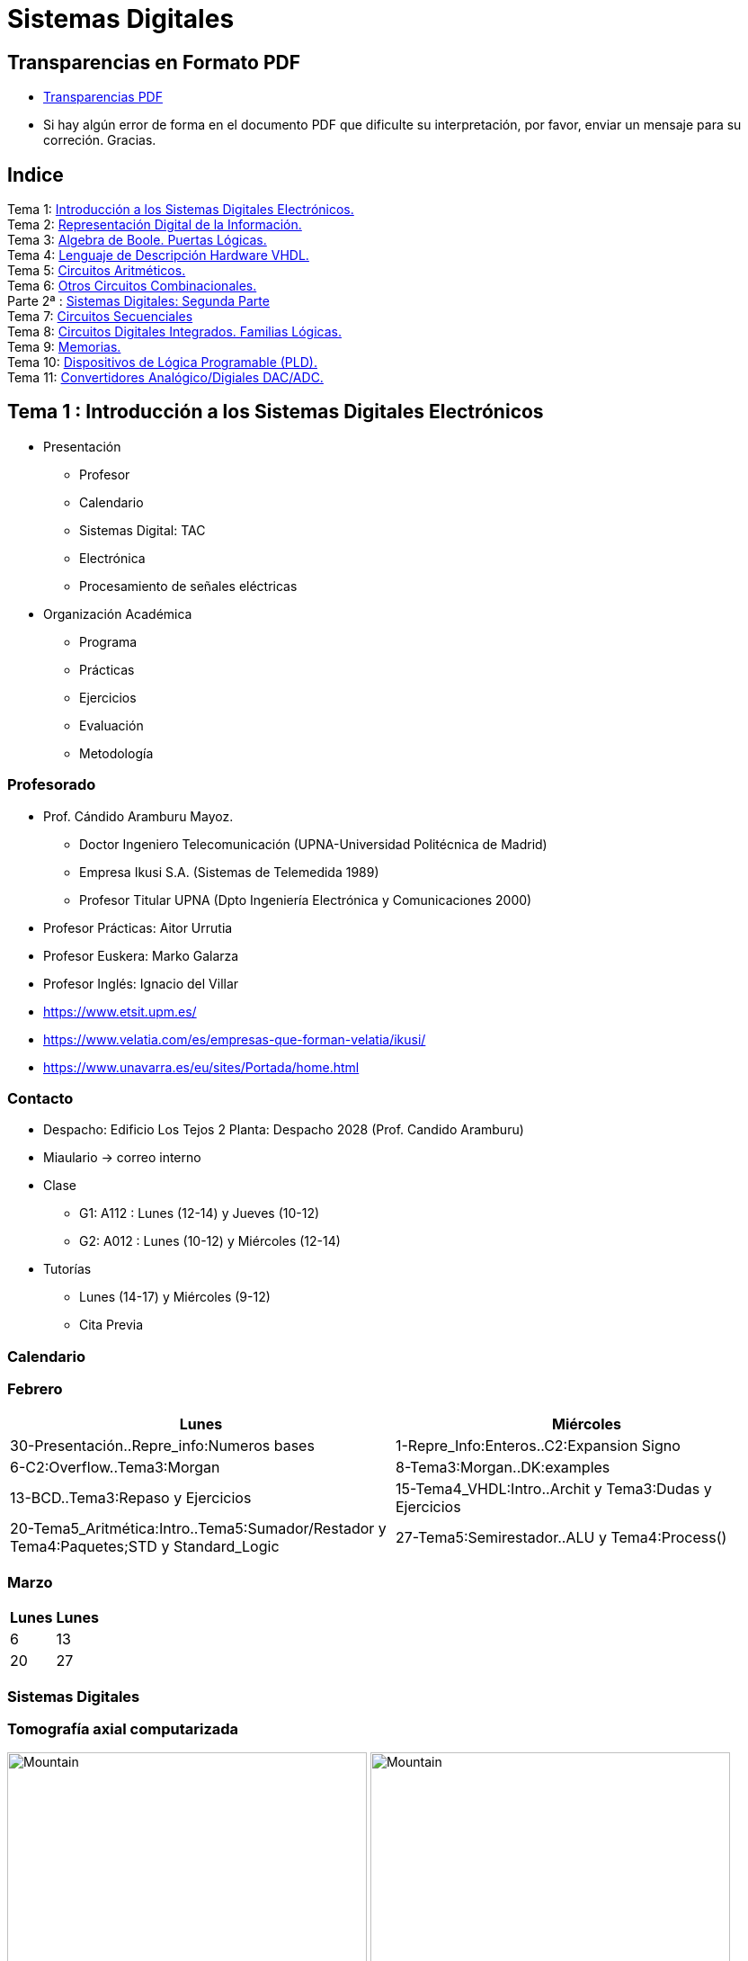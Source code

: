 = Sistemas Digitales 
// classic AsciiDoctor attributes
//:stem: latexmath
:stem:
:background-color="#ff0000":
:icons: font
:imagesdir: images
:customcss: styles/myCustomCSS.css
// Despite the warning of the documentation, https://github.com/asciidoctor/asciidoctor-reveal.js, highlight.js syntax highlighting WORKS, BUT, you need to explicitly set the highlighter using the below attribute
// see http://discuss.asciidoctor.org/Highlighting-source-code-for-reveal-js-backend-td2750.html
:source-highlighter: highlight.js
:highlightjs-languages: vhdl
:source-language: vhdl 
//:source-highlighter: rouge
//:source-highlighter: pygments
// revealjs attributes
:revealjs_theme: white
:revealjs_slideNumber: true
// Al actualizar el slide no cambia de transpa y no se va al inicio
:revealjs_hash: true   
:revealjs_history: true


:revealjs_center: true
:revealjs_width: "100%"
:revealjs_height: "100%"
:revealjs_margin: 0

//:revealjs_minScale: 1,
//:revealjs_maxScale: 1

// plugins copiados de tutoriales/asciidoctor-revealjs/../primer.js
:revealjs_plugins_configuration: revealjs-plugins-conf.js
:revealjs_plugins: revealjs-plugins.js

//:scrollable: no pirula

//:revealjs_history: true para go to file no pirula

//:doctype: book
//:lang: es
//:encode: ISO-8859-1
//:ascii-ids:
:show-link-uri:
:asciidoctor-fetch-kroki:
:experimental:

:ruta-transpas: home/candido/Dropbox/apuntes/apuntes_sistemas_digitales/upna/apuntes_repositorio/transpas_ssdd

:ruta-apuntes: home/candido/Dropbox/apuntes

== Transparencias en Formato PDF

* link:./PDF/ssdd_slides.pdf[Transparencias PDF]
* Si hay algún error de forma en el documento PDF que dificulte su interpretación, por favor, enviar un mensaje para su correción. Gracias.


== Indice

[%hardbreaks]
Tema 1: <<Tema1_Intro, Introducción a los Sistemas Digitales Electrónicos.>>
Tema 2: <<Tema2_RepInf, Representación Digital de la Información.>>
Tema 3: <<Tema3_BoolePuertas, Algebra de Boole. Puertas Lógicas.>>
Tema 4: <<Tema4_VHDL, Lenguaje de Descripción Hardware VHDL.>>
Tema 5: <<Tema5_CircArit, Circuitos Aritméticos.>>
Tema 6: <<Tema6_OtrosCirc, Otros Circuitos Combinacionales.>>
Parte 2ª : link:ssdd2.html[Sistemas Digitales: Segunda Parte]
Tema 7: link:ssdd2.html#/Tema7_Seq[Circuitos Secuenciales]
Tema 8: link:ssdd2.html#/Tema8_Fam[Circuitos Digitales Integrados. Familias Lógicas.]
Tema 9: link:ssdd2.html#/Tema9_Mem[Memorias.]
Tema 10: link:ssdd2.html#/Tema10_PLD[Dispositivos de Lógica Programable (PLD).]
Tema 11: link:ssdd2.html#/Tema11_Dac[Convertidores Analógico/Digiales DAC/ADC.]


[#Tema1_Intro]
[.columns]
== Tema 1 : Introducción a los Sistemas Digitales Electrónicos

[.column]
* Presentación
** Profesor
** Calendario
** Sistemas Digital: TAC
** Electrónica
** Procesamiento de señales eléctricas

[.column]
* Organización Académica
** Programa
** Prácticas
** Ejercicios
** Evaluación
** Metodología


// [%notitle]
=== Profesorado

* Prof. Cándido Aramburu Mayoz.
** Doctor Ingeniero Telecomunicación (UPNA-Universidad Politécnica de Madrid) 
** Empresa Ikusi S.A. (Sistemas de Telemedida 1989)
** Profesor Titular UPNA (Dpto Ingeniería Electrónica y Comunicaciones 2000)
* Profesor Prácticas: Aitor Urrutia
* Profesor Euskera: Marko Galarza
* Profesor Inglés: Ignacio del Villar


[.notes]
--
* https://www.etsit.upm.es/
* https://www.velatia.com/es/empresas-que-forman-velatia/ikusi/
* https://www.unavarra.es/eu/sites/Portada/home.html
--

=== Contacto

* Despacho: Edificio Los Tejos 2 Planta: Despacho 2028 (Prof. Candido Aramburu)
* Miaulario -> correo interno
* Clase
** G1: A112 : Lunes (12-14) y Jueves (10-12) 
** G2: A012 : Lunes (10-12) y Miércoles (12-14)
* Tutorías
** Lunes (14-17) y  Miércoles (9-12)
** Cita Previa

=== Calendario


[.state=topleft]
=== Febrero

[%header, format=csv]
|===
Lunes,Miércoles

30-Presentación..Repre_info:Numeros bases, 1-Repre_Info:Enteros..C2:Expansion Signo
6-C2:Overflow..Tema3:Morgan,8-Tema3:Morgan..DK:examples
13-BCD..Tema3:Repaso y Ejercicios,15-Tema4_VHDL:Intro..Archit y Tema3:Dudas y Ejercicios
20-Tema5_Aritmética:Intro..Tema5:Sumador/Restador y Tema4:Paquetes;STD y Standard_Logic
27-Tema5:Semirestador..ALU y Tema4:Process(),
|===

[.state=topleft]
=== Marzo


[%header, format=csv]
|===
Lunes,Lunes

6,13
20,27
|===

=== Sistemas Digitales

=== Tomografía axial computarizada


image:bio_tac_clinic.jpeg[Mountain,400,300,float="left"]
image:bio_tac_hw.jpeg[Mountain,400,300,float="right"]


=== Sistema Digital

image:bio_tac_block_fpga_2.jpeg[Mountain,650,550,float="left"]


[.text-left]
Entrada *_Analógica_* -> Sensores Magnéticos. +
*_Conversor_* A/D: Señal Analógica a Señales Digitales. +
Circuitos *_lógicos_* : multiplexores, filtros, codificadores, etc ... +
*_Procesadores lógicos_*: procesamiento de las señales digitales para obtener la imagen. +
# FPGA : Field Programming Gate Array. +
# DSP  : Digital Signal Processing. +
# CPU  : Centra Procesor Unit. +
# GPU  : Graphic Procesor Unit. +



=== Electrónica

=== Equipos de Electrónica

image:equipos_electronica.jpeg[Mountain,400,300,float="left"]

=== Esquema Eléctrico

image:esquema_electrico.png[Mountain,600,400,float="left"]

=== Componentes de una tarjeta de circuito impreso

image:pcb_componentes.png[Mountain,400,300,float="left"]


[.text-left]
Componentes: +  
 -Discretos: resistencias, condensadores, transistores, transformadores, etc. +
 -Integrados ("chips",microelectrónica). +
 --material de semicoductor: Silicio. +
 --el componente básico es el transistor -> un procesador puede tener cientos de millones. +
 --los microcircuitos hechos de transistores pueden ser tanto circuitos analógicos (un amplificador) como digitales (puertas lógicas) +

=== Printed Circuit Board

image:print_circuit_board.jpg[Mountain,600,400,float="left"]

=== Instrumentación

image:instrumentacion.webp[Mountain,600,500,float="left"]

=== La Electrónica en la Profesión

image:electronics_job.png[Mountain,750,600,float="left"]

=== Técnico

image:tecnico_electronica.jpeg[Mountain,400,300,float="left"]

=== ¿ Profesiones relacionadas con la Electrónica?

[state=txiki]
=== Fases de Diseño de Circuitos Electrónicos Binarios

. Funcional (manual): abstracción matemática
. Automatización del proceso matemático
.. Herramientas de Diseño con ayuda del Computador (EDA)
.. Simulación del Diseño del Circuito Electrónico antes de fabricar el prototipo: Depuración
. Fabricación del prototipo
.. Instrumentación
.. Verificación del funcionamiento en el Laboratorio
.. Verificación del funcionamiento en Campo
. Comercialización
. Producción



=== La Electrónica en la Carrera Universitaria

* Conocimientos de Electrónica
** ¿ Para .... ?
** Tecnología Hardware
*** Fabricación de Prototipos
*** Diseño de Prototipos : Conceptos Teóricos y Herramientas de diseño por computador
*** Desarrollo de Sistemas: Equipos, Plataformas
*** Comercialización
*** Usuario: Equipos, Plataformas



[state=taula]
=== Representación Científica y Prefijos de las Unidades


.Prefijos
[cols="<3,8*^1"]
|====
|Prefijos|Tera|Giga|Mega|Kilo|mili|micro|nano|pico
| Base 10 -> magnitudes:m,gr,Hz, ..| 10^12^| 10^9^| 10^6^| 10^3^| 10^-3^| 10^-6^| 10^-9^| 10^-12^
| Base 2 -> magnitudes: Byte | 2^12^| 2^9^| 2^6^| 2^3^| 2^-3^| 2^-6^| 2^-9^| 2^-12^
|====

[.text-left]
* Ejemplo: representar la magnitud=1000000000Hz debidamente
** Notación científica -> 10^9^Hz
** Debidamente: Notación científica con prefijos f=1GHz -> T=1/f=10^-9^seg= 1ns

=== Señales: Conversión Analógica Digital

=== Analogica vs Digital

* Señal Continua
** Amplitud: stem:[oo] valores posibles en el rango
** Tiempo: stem:[oo] valores posibles en el rango   
* Señal Discreta ó Digital
** Amplitud: finitos valores posibles en el rango
** Tiempo: finitos valores posibles en el rango 

=== Señales : Muestreo y Cuantificación

image:muestreo_cuantificacion.jpg[Mountain,900,400]



=== Codificación

image:ADC_codigo.webp[Mountain,600,500,float="left"]

[.text-left]
Calcular para las resoluciones de 3 bit y 16 bits cual es el mínimo incremento de señal codificable o error de cuantificación: con 3 bits el número de niveles es 2^3^=8niveles y el mínimo relativo es 2^-3^=1/8; con 16 bits el número de niveles es 2^16^ y el mínimo relativo es 2^-16^= 1/65536. 

[.text-left]
Representación de los números en código binario : <<Tema2_RepInf>>



=== Señales Binarias : Abstractas

image:clock-signals.png[Mountain,400,300,float="left"]

[.text-left%hardbreaks]
Eje ordenada: valores abstractos (0/1, High/Low, ON/OFF, etc ...).
Cronograma: Representación temporal de las señales digitales binarias.
Esa representación típica de los libros de texto, pizarra de clase, etc ... es ideal ya que físicamente siempre habrá distorsión.


=== Señales Binarias : Físicas

image:Digital-signal-noise.svg.png[Mountain,400,300,float="left"]

[.text-left%hardbreaks]
Eje ordenada: magnitudes físicas (mV ó mA).
La señal física está distorsionada por causas como pej: línea larga de transmisión (efectos capacitivos e inductivos).
Un ejemplo típico de distorsión son los tiempos de subida y bajada, que no son nulos sino del orden de unos nanosegundos.
La distancia considerable entre los dos niveles (binario) a la entrada del receptor hace fácil la discriminación entre el '0' y el '1'.

=== Digitalización de las Señales

=== Ventajas
* Calidad: Fácil de recuperar a pesar de la distorsión
* Almacenamiento: Fiabilidad, Diversidad Formatos
* Compatibilidad: Diversidad de Equipos (PC, móvil, coche, etc
* Procesamiento: Sencillo, Flexible
* Coste: Barato (componentes)

=== Abstracción

* Niveles: el 0 y el 1
* Lógica binaria 
** Matemáticas: Algebra de Boole


=== Organización Académica

=== Programa de la Asignatura

* http://www.unavarra.es/ficha-asignaturaDOA/?languageId=100000&codPlan=246&codAsig=246110&anio=2022[Ficha Web Upna]
** Programa en 3 partes 
... *_Circuitos Combinacionales_*
... *_Circuitos Secuenciales_*
... Otros: Números, Lógica Programable (VHDL), Teoría Tecnología
* Bibliografía

=== Prácticas
* Tipo de prácticas:
** Diseño manual
** Simulación con la herramienta software Quartus de Intel.
** Captura gráfica de Esquemas Electrónicos
** Descripción del Circuito mediante el Lenguaje VHDL. Fabricación del Circuito en tecnología FPGA


=== Ejercicios

* Tipo de problemas: Libro Verde -> Ejercicios tipo examen -> Sin calculadora y sin libros +

-----
El libro verde se adquiere en el edificio de rectorado, en la sección de comunicacion,
que se encuentra en planta baja del edificio.
El horario: 8 a 14:30. Precio 8.5$. 
-----

----
* Capítulo 1: 1.1, 1.2, 1.4, 1.5, 1.6, 1.8, 1.9
* Capítulo 2: 2.1
* Capítulo 3: 3.2 3.3 -> 2º parcial
* Capítulo 4: 4.2, 4.4, 4.6
* Capítulo 5: 5.2, 5.3, 5.4
* Capítulo 6: 6.1, 6.2 -> 2º parcial
* Capítulo 7: 7.2, 7.3 y 7.4 -> 2º parcial
* Capítulo 8: 8.1, 8.3 y 8.5 -> 2º parcial
----
* Los ejercicios del tema 2 (Representación de la Información) no están en el libro verde
** Miaulario -> Recursos -> Ejercicios



=== Evaluación

* Sistema de Evaluación:
** 75% teoría y 25% prácticas
** Evaluación continua Teoría: dos parciales (30% 1º parcial y 45% 2º parcial). Nota mínima en el 2º parcial: 5. El Primer parcial se realizará el sábado 1 de Abril a las 9:00, el segundo parcial el 24 de Mayo a las 8:00 y la recuperación el 12 de Junio a las 8:00
** Recuperación Teoría: Entra todo. Nota mínima: 5.
** Evaluación Prácticas: Un único exámen el sábado XX de Mayo, no recuperable.


=== Metodología

* Trabajo en clase: principalmente Ejercicios con su teoría asociada
* Trabajo en casa
** Teoría desarrollada en los apuntes PDF en mi aulario
** Prácticas
*** En casa: Ejercicios de diseño manual
*** En casa: Utilización de Quartus y Memorias
* Tutorías
** Resolución de dudas

[#Tema2_RepInf]
== Tema 2 : Representación Digital de la Información

[state=txikiago]
=== Indice

* Información: números, caracteres, imagen, sonido, etc ..
* Números
** Sistemas posicionales: base 10 (decimales), base 2 (binaria)
** Naturales: bases 10,2,8,16 . Conversión entre bases
** Enteros: Signo Magnitud, Complemento a la base-1, Complemento a la base
** Operaciones aritméticas: Suma,Resta
** Reales: coma fija y coma flotante
* Caracteres
** Alfanuméricos y Signos de Puntuación
** ASCII standard y extendido
** Unicode: UTF-8 
 


=== Representación de los Números 

[state="taula"]
=== Representación de los Números Decimales

[.text-left]
* Decimal
** 10 dígitos : 0,1,2,3,4,5,6,7,8,9
** Pesos con base 10 : 10^n^ donde n es la posición del dígito dentro del número
* Ejemplo: número 5421


.Número 5451
[width=60%,cols="<3s,4*^1"]
|===
|Representación: 4+| los símbolos 5421
|Posiciones: | 3 | 2 | 1 | 0
| Pesos:
a|10^3^ -> 1000|10^2^ -> 100|10^1^->10|10^0^->1
| Dígitos:
a|5|4|5|1
| Valores : ponderación
a|5*1000=cinco mil|4*100=cuatrocientos|5*10=cincuenta|1*1=uno
| Valor: 4+| 5*1000+4*100+5*10+1= cinco mil cuatrocientos cincuenta y uno
|===

[state="taula"]
=== Representación de los Valores Enteros en Código Binario

* ¿Número?¿Valor?¿Código?¿Representación?
** 2 dígitos : 0,1
** Pesos con base 2 : 2^n^ donde n es la posición del dígito dentro del número: ....-1024-512-256-128-64-32-16-8-4-2-1...
* Ejemplo: número 0b1011

.Número 0b1011
[width=60%,cols="<3s,4*^1"]
|===
|Representación: 4+| los símbolos 1011
|Posiciones: | 3 | 2 | 1 | 0
| Pesos:
a|2^3^ -> 8|2^2^ -> 4|2^1^->2|2^0^->1
| Dígitos:
a|1|0|1|1
| Valores : ponderación
a|1*8=ocho|0*4=cero|1*2=dos|1*1=uno
| Valor: 4+| ocho+cero+dos+uno= once
|===



=== Representación de los Valores Enteros en Código Binario

* ¿Cómo se representa en binario el valor 123.125? b1111011.001
* ¿Cómo se calcula el valor del número binario b1111011.001?
* Parte Entera: divisiones sucesivas por la base 2
* Parte Fracción: multiplicaciones sucesivas por la base 2

=== Representación de los Valores Enteros en Código Octal

* Dígitos: 0,1,2,3,4,5,6,7
* Posiciones y Pesos
* ¿Cómo se representa en octal el valor 123.125? 0o173.1
* ¿Cómo se calcula el valor del número octal 0o173.1?
* Parte Entera: divisiones sucesivas por la base 8
* Parte Fracción: multiplicaciones sucesivas por la base 8

=== Representación de los Números en Hexadecimal

* Dígitos: 0,1,2,3,4,5,6,7,8,9,A,B,C,D,E,F ___ el valor de A es 10, B->11, C->12, D->13, E-14, F->15
* Posiciones y Pesos
* ¿Cómo se representa en hexadecimal el valor 123.125? 0x7B.2
* ¿Cómo se calcula el valor del número octal 0x7B.2?
* Parte Entera: divisiones sucesivas por la base 16
* Parte Fracción: multiplicaciones sucesivas por la base 16

=== Calculadora de Python

https://www.programiz.com/python-programming/online-compiler/[Python Intepreter Shell]


[source,python]
----
bin(123)
oct(123)
hex(123)
int(0b1111011)
int(0o173)
int(0x7B)
----


[.columns]
=== Conversiones entre el sistema binario y sistemas con base potencia de 2

[.column]
* Conversión Binaria-Hexadecimal
** base 16=2^4^
** grupos de 4 bits empezando por la dcha
** b1111011 ->  111 - 1011  -> 0x7B 
* Conversión Hexadecimal-Binaria
** grupos de 4 bits

[.column]
* Conversión Binaria-Octal
** base 8=2^3^
** grupos de 3 bits empezando por la dcha
** b1111011 -> 1 - 111 - 011  -> 0o173
* Conversión Octal-Binaria
** grupos de 3 bits


=== Suma binaria

* Suma 10011011+00011011 = 10110110
+  

....
  Llevadas -->          1 1   1 1 
  	                         
                    1 0 0 1 1 0 1 1  <--sumando
                  + 0 0 0 1 1 0 1 1  <--sumando
  	                         
  Valor suma          1 3 2 1 3 2        
                  *****************
  Resultado -->     1 0 1 1 0 1 1 0  <--suma
....

* Cuando la suma en una posición específica tiene un valor es mayor o igual a la base hay que restar *n* veces la base y el valor *n* será la llevada a sumar en la posición siguiente.

=== Resta binaria

* Resta 10110110 - 10011011 = 00011011
+

----
Sumar crédito al minuendo            2  2     2  2

                            1  0  1  1  0  1  1  0  <--minuendo
      	                  - 1  0  0  1  1  0  1  1  <--sustraendo
 
               
Sumar llevada al sustraendo       1  1     1  1 
                          *************************
Resta                       0  0  0  1  1  0  1  1
----

* Cuando en una posición específica el minuendo es menor que el sustraendo se suma la base al minuendo antes de realizar la resta y se suma la llevada al sustraendo de la posición siguiente.
 
=== Aritmética Modular: la rueda


image::rueda_unsigned.png[Rueda,500,500,float="left"]

[.text-left%hardbreaks]
Representación binaria de números con 3 digitos.
2^3^ : 8 combinaciones posibles,
Ejemplo: cuentakilómetros del coche.
Ejemplo: registro de 3 celdas -> limitado a 8 combinaciones posibles.
¿Cual es la siguiente combinación a 111?, 111+1 = ¿ ?.
Calcular la representación del valor 33 en módulo 8 -> Resto(33/8)=1 -> en binario 001
33 pasos en la rueda equivale al número 001 -> aritmética modular en módulo 8


=== Operaciones aritméticas: Octal y Hexadecimal

* Base Octal 
** 0o675+0o304 = 0o1201
** 0o632-0o374 = 0o236
* Base hexadecimal
** 0xD1B+0xAFF = 0x181A
** 0xE53-0xBAA = 0x2A9



=== Representación de Números con Valores Enteros

* Signo-Magnitud
* Complemento a la base menos 1
* Complemento a la base

=== Representación en Signo-Magnitud

* Signo -> un dígito
* Base 10: 
** valores positivos: el signo el dígito 0 en la posición MSD (More Significant Digit) y resto de dígitos representa el módulo 
** valores negativos: el signo el dígito 9 (base-1) en la posición MSD (More Significant Dit) y resto de dígitos representa el módulo 
** Ejemplo +123 -> 0123 y -123 -> 9123

[state=txikiago]
=== Representación en Signo-Magnitud

* Signo -> un bit (Binary digIT)
* Base 2 : 
** valores positivos: el signo el bit 0 en la posición MSB (More Significant Bit) y resto de bits representa el mód
** valores negativos: el signo el bit 1 (base-1) en la posición MSB (More Significant Bit) y resto de bits representa el módulo
** Ejemplo +123 -> 0b01111011 y -123 -> 0b11111011
** Dibujar la tabla y la rueda con todos los valores con sus representaciones.
** ¿Cuantas representaciones son posibles?¿Es simétrico el rango de valores representado?¿Cuantas representaciones tiene el cero?
** Extender el número de bits del número sin cambiar su valor

=== Representación en complemento a la base menos 1. C9

* Base 10: Complemento a 9 -> C9
* Signo -> un dígito
* Valores positivos: igual que los valores positivos en código Signo-Magnitud
* Valores negativos: Hay que restar el código del valor en positivo del minuendo 99999999 (base-1)
** Ejemplo +123 -> 0123 y -123 -> 9999-0123 = 9876
* El C9 de un número positivo es el código de su valor en negativo
* El C9 de un número negativo es el código de su valor en positivo

[state=txikiago]
=== Representación en complemento a la base menos 1. C1

* Base 2 : base-1=1 -> Complemento a 1 -> C1
* Signo -> un dígito
* Valores positivos: igual que los valores positivos en código Signo-Magnitud
* Valores negativos: Hay que restar el código del valor en positivo del  minuendo 11111111 (base-1)
** Ejemplo '+123' -> 0b01111011 y -123 -> 11111111-01111011 = 10000100
** El código del valor negativo se puede calcular invirtiendo los bits del código del valor positivo
* El C1 de un número positivo es el código C1 de su valor en negativo y del de un número negativo es el código C1 de su valor en positivo
** Dibujar la tabla y la rueda con todos los valores con sus representaciones.
** ¿Cuantas representaciones son posibles?¿Es simétrico el rango de valores representado?¿Cuantas representaciones tiene el cero?
** Extender el número de bits del número sin cambiar su valor

=== Representación en complemento a la base 10 : C10

* Signo -> un dígito
* Base 10: Complemento a 10 -> C10
* Valores positivos: igual que los valores positivos en código Signo-Magnitud
* Valores negativos: Hay que restar el código del valor en positivo del minuendo 0000000 (base)
** Ejemplo '+123' -> 0123 y -123 -> 0000-0123 = 9877
* El C10 de un número positivo es el código de su valor en negativo
* El C10 de un número negativo es el código de su valor en positivo

[state=txikiago]
=== Representación en complemento a la base 2 : C2

* Signo -> un dígito
* Base 2: Complemento a 2 -> C2
* Valores positivos: igual que los valores positivos en código Signo-Magnitud
* Valores negativos: Hay que restar el código del valor en positivo del  minuendo 0000000 (base)
** Ejemplo *+123* -> 0b01111011 y *-123* -> 00000000-01111011 = 0b100000101
** El código del valor negativo se puede calcular invirtiendo los bits del código del valor positivo y después sumarle 1
*** Equivale a calcular el C1 y sumarle 1
** El código del valor negativo se puede calcular a partir del código del valor positivo
*** empezando por la dcha repetir los bits hasta el primer uno e invertir el resto de bits

=== Representación en complemento a la base 2 : C2

* El C2 de un número positivo es el código C2 de su valor en negativo
* El C2 de un número negativo es el código C2 de su valor en positivo
** Dibujar la tabla y la rueda con todos los valores con sus representaciones.
** ¿Cuantas representaciones son posibles?¿Es simétrico el rango de valores representado?¿Cuantas representaciones tiene el cero?
** Extender el número de bits del número sin cambiar su valor -> Extensión del bit de SIGNO 

[state=txiki]
=== Extensión del signo en C2

.Razonamiento de la extensión de signo de un número negativo: números de 3 bits
[width=60%,<1,2*<2]
|===
|Valor| C2 sin extensión | C2 con extensión
|  +33 |  0100001    | 00100001
.4+|  -33  l| 
 0000000  
-0100001 
--------  
 1011111 l|

 00000000 
-00100001 
---------
 11011111  
|===


Se observa que en el C2 con extensión, al hacer al resta y extender con un 0 más el minuendo y el substraendo, provoca la extensión con un bit más en la resta de valor 1 en el digito más significante. Según añado ceros al minuendo y sustraendo, aparecen unos en la resta sin alterar su valor.

[.columns, state=txiki]
=== Operaciones aritméticas en C2

[.column]
* Suma
** Se realiza como se ha visto para números naturales. 
** Si hay llevada en el MSBit, no se tiene en cuenta, se elimina.
** A=0b11011011. Suma A+A
+

....
Llevadas -> 1 1   1 1   1 1 
  	                         
              1 1 0 1 1 0 1 1 (Valor -37)
            + 1 1 0 1 1 0 1 1 (Valor -37)
  	                         
Valor suma      2 1 3 2 1 3 2        
            *****************
Resultado --> 1 0 1 1 0 1 1 0<--(Valor -74)
....

[.column]
* Resta
** La resta de números con signo se puede realizar de dos formas: A-B ó A-B = A+(-B)
** A = 0b00110110 y B = 0b10011011 
** Si hay llevada en el MSBit, no se tiene en cuenta, se elimina.
+

----
Crédito   2 2   2 2   2 2

          1 0 1 1 0 1 1 0<--(Valor -74)
        - 1 1 0 1 1 0 1 1<--(Valor -37)
 
               
LLevada 1 1 1   1 1   1 1 
         ****************
Resta     1 1 0 1 1 0 1 1 (Valor -101)
----


[state=txiki]
=== Operaciones ariméticas C2: Overflow o Desbordamiento

* A = 0b00110110 y B = 0b10011011 -> Calcular A-B
* Con 8 bits el máximo valor es 01111111 de valor 2^7^-1=128-1=127
* La resta A-(B)=A+(-B)=54+103=157>127 -> *Overflow* o *Desbordamiento*
+

----
Crédito  2     2 2   2 2

         0 0 1 1 0 1 1 0<--(Valor = 54)
       - 1 0 0 1 1 0 1 1<--(Valor = -103)
 
               
LLevada      1 1   1 1 
        ****************
Resta    1 0 0 1 1 0 1 1 (Valor -101)
----
** El valor -101 en lugar de la resta correcta +157 es debido a que el resultado esta fuera de rango -> 
** Observarmos que hemos hecho la SUMA de dos números POSITIVOS y el resultado ha sido NEGATIVO

=== Operaciones ariméticas C2: Overflow

IMPORTANT: Al realizar la suma de dos valores con el mismo signo si el resultado es de signo contrario hay overflow



[state=txiki]
=== Operaciones aritméticas C2: Overflow 

* Overflow: la operación requiere operandos con mayor número de bits manteniendo el valor para que el resultado sea correcto.
* Si dos operandos a sumar tienen diferente signo nunca hay overflow
* Si dos operandos a sumar tienen el mismo signo y resultado tiene signo contrario : *Error* de Overflow.
* Ejemplo:
** Operandos de 1 byte :  01111111+01111111=11111110 -> sumandos positivos y resultado negativo
*** Solución: *Extensión del signo* : Operandos  9 bits -> 001111111+001111111=011111110
*** la repetición del bit más significativo no altera el valor de la representación
*** el bit más significativo es 0 si es positivo y 1 si es negativo. Por lo tanto, 01010 equivale a 01010 ó 001010 ó 0....0001010. Por lo tanto, 1010 equivale a 11010 ó 111010 ó 1....1111010

=== C2: Representación gráfica del Overflow

image::rueda_signed.png[Rueda,500,500,float="left"]

[.text-left%hardbreaks]
Si a partir de la posición 010 nos movemos dos posiciones en sentido  horario llegamos a la posición 100.
Si a 010 le sumamos el valor 2 nos da como resultado 100
Por lo tanto 010+010=100, es decir, 2+2=-4 -> *overflow* ya que el _+4_ necesita 4 bits y estamos trabajando con 3 bits únicamente.


=== Asimetría del rango en C2: -4 con 3 bits

* Con números de 3 bits los formatos S-M y C1 son simétricos con valores en el rango (+3,-3), en cambio el formato C2 tiene el rango (+3,-4)
* En C2 el valor +4 se representa como 0b0100 y necesita por lo tanto 4 bits, no se puede representar con 3 bits, y el valor -4 se reprenta con el C2(0100), es decir, 1100 también con 4 bits. El 1100 se puede comprimir ya que tiene el signo extendido con la repetición de 1 de bit más significativo, por lo que la representación 100 es la representación del -4

=== Complemento a 2 : Ejemplos

* 0b101010101 está en C2 -> ¿Cual es su valor?
** como es negativo no es un sistema posicional
** tenemos que calcular el valor negativo a través del valor positivo
** La representación del valor positivo es el C2 del valor negativo
*** C2(0b101010101) = 0b010101011 cuyo valor es 2^7^+2^5^+2^3^+2^1^+2^0^=128+32+8+2+1=+171
*** El valor de 0b101010101 es -171

* Si la representación de -123 es 0b100000101 ¿cual es la de '+123' ?
** C2(0b100000101)=0b011111011 representa el valor '+123'

=== Aritmética Modular de valores representados en Complemento a 2

image::rueda_signed.png[Rueda,500,500,float="left"]

[.text-left%hardbreaks]
Representación de números binarios de 3 bits en C2
Operaciones de suma y resta modular -> método gráfico
A partir de la posición 001 si nos movemos en sentido horario (SUMA modular) 2 posiciones obtenemos la posición 011, es decir, 1+2=3
A partir de la posición 110 si nos movemos en sentido horario (SUMA modular) 9 posiciones obtenemos la posición 111, es decir, -2+9=-1
A partir de la posición 110 si nos movemos en sentido antihorario (RESTA modular) 4 posiciones obtenemos la posición 010, es decir, -2-4=+2
Los errores de *overflow* se resuelven aumentando el número de bits de la representación, pero siempre existira un rango que si lo traspasamos dará overflow.

[state=taula]
=== Comparación S-M, C1 y C2

.Números de 3 bits
[width=80%,cols="4*^"]
|===
|Valor|S-M| C1 | C2

|+3| 011 |011|011
|+2| 010 |010|010
|+1| 001 |001|001
.2+|0 | 000 |000|000
| 100 |011| ---
|-1 | 101 |110|111
|-2 | 110 |101|110
|-3 | 111 |100|101
|-4 | - | - | 100
|===



=== Número en complemento a 2 y base hexadecimal

CAUTION: Un número
 binario se puede representar en hexadecimal y hacer la interpretación en complento a 2. Hay que tener cuidado con las extensiones del signo

* Calcular el valor del número 0xAAA si dicho número tiene formato en complemento a 2
** si lo convertimos a binario el número empieza por 1, luego es negativo
** para saber su valor calculo su complementario C2 y tendré la representación del positivo
*** 0x000-0xAAA =0x556 -> 5*16^2^+5*16^1^+5*16^0^ = 5*256+5*16+5 = 1280+80+5 = '+213' -> 0xAAA tiene de valor -213

=== Número en complemento a 2 y base hexadecimal

* Realizar la suma de los números en formato complemento a 2: 0x80+0x80
** sumar sin extender el signo de los operandos ¿Hay overflow?
+

CAUTION: Extender el número 0x80. ¿ Por qué hay que tener cuidado ?
+

* sumar extendiendo un dígito el signo de los operandos 0x80


[state=taula_ta]
=== Extensión del signo en C2: problema de la BASE



.Extensión del Signo del Nº 0x80 en C2 en binario, hexadecimal y octal

[width=80%,cols="^1,3*<3"]
|===
|  NºBits | Binario | Hexadecimal | Octal

|  8 |     10000000 |           1000_0000 ->   0x80 |         110_000_000 ->  0o600
|  9 |    110000000 |      1111_1000_0000 ->  0xF80 |         110_000_000 ->  0o600
| 10 |   1110000000 |      1111_1000_0000 ->  0xF80 |     111_110_000_000 -> 0o7600
| 11 |  11110000000 |      1111_1000_0000 ->  0xF80 |     111_110_000_000 -> 0x7600
| 12 | 111110000000 |      1111_1000_0000 ->  0xF80 |     111_110_000_000 -> 0x77600
| 13 |1111110000000 | 1111_1111_1000_0000 -> 0xFF80 | 111_111_110_000_000 -> 0x77600
|===


[#C1_suma-resta]
[state=txikiago]
=== Suma y Resta aritmética en C1

[%hardbreaks]
-Ejemplos con datos de 4 bits -> Rango (-7,+7). +
-¿Qué ocurre si *sumamos* dos números sin que haya overflow?.
- Primer caso: dos operandos positivos 0011+0011=0110 -> correcto.
- Segundo caso: dos operandos negativos donde todas ellas tienen acarreo en el MSB
--- 1111+1111=1110 -> 0+0=-1  ; 1100+1100=1000 -> -3-3=-7. ; 1100+1011=0111 -> -3-3=+7.
--- el valor del resultado siempre da una *unidad menor* y siempre hay acarreo en el MSB.
--- Solución: la suma en C1 es la suma de los sumandos *más el acarreo MSB*.
--- 1111+1111=1110+1 -> 0  ; 1100+1100=1000+1 -> -6 ; 1100+1011=0111+1=1000 -> -7.
-¿Qué ocurre si *restamos* dos números?.
--- El resultado es correcto si no hay acarreo MSB.
--- Si hay acarreo la resta da una *unidad mayor*, por lo tanto el resultado es la resta *menos uno*.
--- El resultado es la resta *menos el acarreo MSB*.



-Caso de overflow: el resultado es incorrecto por limitación del tamaño de los datos


[state=txikiago]
=== Suma aritmética en C1


.Razonamiento

image::tema2_c1_suma.png[]

[%hardbreaks]
Si nos fijamos en los números negativos su valor esta [verde]#desplazado una unidad# de la rueda hacia la izda: el valor cero está en la marca [verde]#1# de la rueda, el valor -1 está en la marca [verde]#2# de la rueda, etc. El valor representado por el segmento perimetral de la circunferencia tiene una unidad inferior: el valor -1 tiene un segmento de [verde]#2# marcas del [verde]#0# hacia la izda.
El segmento o distancia del cero (1111) es [verde]#UNO#, el del -1 es DOS, el del -2 es TRES.....



=== Suma aritmética en C1


.Ejemplos a completar para A=2 y B=5

image::tema2_c1_suma-resta.png[]


[state=txikiago]
=== Suma y Resta aritmética en C1

* Ej_1: suma: no hay conflicto -> 2+5=7 -> 0010+0101=0111
* Ej_2: suma: sí hay conflicto : el segmento B por ser negativo tiene un segmento superior en una unidad, por lo que a la suma hay que *sumarle 1* -> -2+(-5)=-7 -> 1101+1010=0111 y acarreo_MSB -> 0111+1=1000 -> -7
* Ej_3: suma
** si la flecha B cruza el cero (1111), el segmento B, por ser negativa tiene un segmento mayor en 1, compensa el desplazamiento entre ceros y la suma es correcta. -> 2+(-5)=-3 -> 0010+1010=1100 -> -3
** si la flecha B no cruza el cero (1111), a la suma hay que *sumarle 1*
* Ej_4: resta
** si la flecha B cruza el cero (1111), B por ser positivo no compensa el desplazamiento entre ceros. A la resta hay que *restarle 1* -> 2-(+5)=-3 -> 0010-0101=1101 y acarreo_MSB -> 1101-1=1100 -> -3
* Ej_5: resta: no cruza el cero (1111), B por ser negativo tiene un segmento mayor en 1. A la resta hay que *restarle 1* -> 2-(-5)=+7 -> 0010-1010=1000 y acarreo_MSB -> 1000-1=0111 ->+7


=== Números Reales Binarios

* Coma Fija
** 123.125 -> b1111011.001
* Coma flotante
** Notación científica: potencias en la base del sistema (decimal,binario,etc)
** En decimal -> 1.23125*10^2^
** En binario ->1.111011001*2^6^
*** el factor que no es potencia se denomina mantisa
*** Se dice que el número real en binario y en notación científica está normalizado si la parte entera de la mantisa vale 1.

[state="txiki"]
=== Números Reales Binarios: Norma IEEE-754

* Campos del formato en notación científica : Signo, parte entera de la mantisa, parte fracción de la mantisa, base , exponente (módulo y signo)
* ¿Es necesario representar los *seis* campos del formato de la notación científica?
** Si esta normalizado la parte entera de la mantisa siempre vale 1
** La base del factor potencia siempre vale 2
** Por lo tanto la parte entera y la base no son necesario representarlas. Son ímplicitas a la representación.
** Hay una forma de no tener que representar el signo del exponente del factor potencia
*** es sumarle una cantidad para que al representarlo en EXCESO siempre sea positivo
* Resumiendo, sólo es necesario representar: el signo del número , la fracción de la mantisa y el exponente en exceso. Por lo tanto el formato IEEE-754 tiene 3 campos.


=== Formato IEEE-754 simple

* representación de 32 bits: 1 bit para el signo / 8 bits para el exponente en exceso a 127 / 23 bits para la fracción
* bit de signo: 0 si es positivo y 1 si es negativo
+

["ditaa"]
----------------------------------------------------------------------
  1      8bits              23bits                       <-- tamaño en bits
 +-+-------------+------------------------------------+
 |S|  Exp + 127  | Fracción de la Mantisa  Normalizada|
 +-+-------------+------------------------------------+
 31 30         23 22                                 0   <--  bit pos 0 a la dcha      
----------------------------------------------------------------------

=== Formato IEEE-754 doble


* representación de 64 bits: 1 bit para el signo / 11 bits para el exponente en exceso a 1023 / 52 bits para la fracción
* bit de signo: 0 si es positivo y 1 si es negativo
+

["ditaa"]
----------------------------------------------------------------------
  1      11bits              52bits            <-- tamaño en bits
 +-+-------------+-----------------------+
 |S|  Exp + 1023 | Fracción Mantisa  Norm|
 +-+-------------+-----------------------+
 63 62         52 51                     0   <-- bit pos 0 a la dcha      
----------------------------------------------------------------------

[.columns, state=txikiago]
=== El Nº -5.5/1024 en los dos Formatos IEEE-754

[.column]
* Signo negativo
* Conversión binaria del módulo
** módulo: 5.5/1024 = 5.5*2^-10^ = 101.1*2^-10^ 
** Normalización de la mantisa -> 1.011*2^-8^

[.column]
* Formato Simple de 32 bits
** Signo negativo: bit 1
** Exponente en exeso 127=-8+127=119=01110111
** Fracción de la mantisa=011
** Solución:
*** 1_01110111_01100000000000000000000  
*** 0b10111011101100000000000000000000 
*** *0xBBB00000* 
*** http://weitz.de/ieee/[calculador ieee]
    
[.column]
* Formato Doble de 64 bits
** Signo negativo:  bit 1
** Exponente en exeso 1023=-8+1023=1015=01111110111
** Fracción de la mantisa=011
** Solución:
*** 1_01111110111_0110...0  
*** 0b1011111101110110...0
*** *0xBF76000000000000*


=== Representación de los Caracteres

=== Representación de los Caracteres

* Tipos de Caracteres:
** Alfanuméricos: a,b,...z.0,1,...9,A,B...Z
** Signos de Puntuación: !"$%&/()=
** de Control: Salto de Línea (\n), Find de Fichero (EOF), Fin de String (\00, ...)
* Formatos
** ASCII: standard y extendido
** Unicode: UTF-8

[.columns]
=== ASCII Standard

[.column.zutabe]
----
          2 3 4 5 6 7       30 40 50 60 70 80 90 100 110 120
        -------------      ---------------------------------
       0:   0 @ P ` p     0:    (  2  <  F  P  Z  d   n   x
       1: ! 1 A Q a q     1:    )  3  =  G  Q  [  e   o   y
       2: " 2 B R b r     2:    *  4  >  H  R  \  f   p   z
       3: # 3 C S c s     3: !  +  5  ?  I  S  ]  g   q   {
       4: $ 4 D T d t     4: "  ,  6  @  J  T  ^  h   r   |
       5: % 5 E U e u     5: #  -  7  A  K  U  _  i   s   }
       6: & 6 F V f v     6: $  .  8  B  L  V  `  j   t   ~
       7: ' 7 G W g w     7: %  /  9  C  M  W  a  k   u  DEL
       8: ( 8 H X h x     8: &  0  :  D  N  X  b  l   v
       9: ) 9 I Y i y     9: '  1  ;  E  O  Y  c  m   w
       A: * : J Z j z
       B: + ; K [ k {
       C: , < L \ l |
       D: - = M ] m }
       E: . > N ^ n ~
       F: / ? O _ o DEL

----

[.column.zutabe_gehi]
[%hardbreaks]
American Standard Code for Information Interchange
Alfabeto anglosajón
7 bits -> 2^7^=128 caracteres : 0x00 hasta 0x1F son 32 caracteres de control y el resto alfanuméricos
En hexadecimal rango [0x00-0x7F]
En decimal rango [0-127]
*Upna* : 0x55706E61
*año 2023*: 0x61--6F2032303233

=== ASCII Extendido

* Para poder representar caracteres de otras culturas Europeas es necesrio expandir el standard con 1 bit más
* ASCII 8 bits -> 2^8^ = 256 caracteres
* https://www.programiz.com/python-programming/online-compiler/[Python Intepreter Shell]
+

[source,python]
---------
ord('A')
hex(ord('A'))
hex(ord('\n'))
chr(65)
chr(0x41)
[hex(ord(c)) for c in "Hola"]
[chr(c) for c in [0x48, 0x6f, 0x6c, 0x61, 0x20, 0x4d, 0x75, 0x6e, 0x64, 0x6f]]
[hex(ord(c)) for c in "ñ"]
[hex(ord(c)) for c in "\n \t"]
---------
** La ñ tiene el código ASCII 0xF1

[.state=txikiago]
=== UTF-8

* https://www.charset.org/utf-8[Character Set, HTML Converter, etc ...]
* Unicode Transformation Format (UTF)
* UTF-8: Esta orientado a la transmisión de palabras de 1 byte
* Los caracteres pueden tener entre 1 y 4 bytes -> 2^21^ code points  &#x2243; 2 millones;
* The dominant encoding on the World Wide Web and on most Unix-like operating systems
* En linux comando *localectl status* : informa sobre el sistema del teclado
* ñ: 
** hex code 0xC3B1  
** unicode point U+00F1  -> los primeros 256 caracteres equivalen al ascii extendido

[.columns]
=== Unicode Points

[.column]
* https://html-css-js.com/[html css js online]: \&#x00f1;
* U+2228: &#x2228;
* U+22bc: &#x22bc;
* U+22bd: &#x22bd;
* U+22a6:  &#x22a6;
* U+1f60b:  &#x1f60b;

[.column]
* U+00f1: &#x00f1;
* OrduU+00F1a: Ordu&#x00F1;a
* U+2190: &#x2190;
* U+2192: &#x2192;

=== Otros Códigos Binarios

* Binary Coded Decimal (BCD) natural
* BCD Aiken
* BCD exceso 3
* Gray
* Johnson

===  Binary Coded Decimal : BCD

Codificación de números Naturales +

BCD natural: Para un número decimal representar en binario con 4 bits los valores de *cada digito decimal*. +
- Pesos de cada uno de los 4 bits: 8-4-2-1 +
- 347 ->0011-0100-0111 -> 001101000111 +
- Codificación sencilla pero códigos de mayor tamaño que el binario natural +

BCD Aiken 2421: Mismo concepto que el natural pero los 4 bits tienen pesos 2-4-2-1 +
- En los digitos 5,6,7,8 y 9 el bit de peso 2 de la posición 3ª tiene prioridad sobre el bit de la posición 1ª +
- 2 -> 0010, 4 -> 0100, 5 -> *1* 011, 347 -> 01101001101 +

BCD Aiken 5421: Mismo concepto que el Aiken 2421 pero con los pesos 5421 +
- 5 -> 1000, 347 -> 01101001010 +

BCD en exceso a 3 : Al valor a representar se le suma 3 antes de la codificación binaria
- 0 -> 0011, 7-> 1010, 347 -> 011001111010


=== Código Gray

Codificación de números Naturales +
Es un  código reflejado -> Espejo +

image::tema2_gray.svg[]

El valor 4 en código Gray: 110, 0110, 00110, etc +
La secuencia de los números es adyacente: únicamente cambia un bit

[.columns]
=== Codificador Gray Binario

[.column]
image::tema2_gray-bin.svg[]

[.column]
--
Codificador binario -> gray: +
- Herramienta DK -> 4 funciones y 4 variables +
- latexmath:[g_i = b_i \oplus b_{i+1}] +
- latexmath:[g_{MSB} = b_{MSB}] +

Codificador gray -> binario: +
- Herramienta DK -> 4 funciones y 4 variables +
- latexmath:[b_i = g_i \oplus g_{i+1} ... \oplus g_{n-1}] +
- latexmath:[b_{MSB} = g_{MSB}] 
--

=== Johnson

* Números Naturales
* A partir del número 0000 desplazar 1 bit a la izda y entra el bit 1
* A partir del número 1111 desplazar 1 bit a la izda y entra el bit 0
* Johnson (4 bits) : 0000-0001-0011-0111-1111-1110-1100-1000

=== Tema 2: Ejercicios

*  Miaulario/Recursos/Ejercicios
*  Fundamentos de sistemas digitales Thomas Floyd

[#Tema3_BoolePuertas]
== Tema 3 : Algebra de Conmutación ó Boole. Funciones Lógicas.

[state=txikiago]
=== Matemática Lógica Binaria

* Valores Lógicos Binarios : "0" , "1"
** representa dos estados: los estados de una señal binaria (High/Low), los estados de una bombilla (encendido/apagado), de un conmutador (on/off), de una condición (verdadero/falso), etc, cualquier situación que se pueda modelar mediante dos estados.
* Variables lógicas: ...u,  x1, x2, y, v1, u2, ...
** Una variable independiente que puede tomar los valores "0" y "1"
* Función lógica:  z1, z2, z3, F, ....
** Una función lógica expresa una relación lógica o/y aritmética o/y comparativa o/y etc entre las variables independientes a través de unos operadores matemáticos.

* Operadores
** Operadores aritméticos: suma, resta, multiplicación, ...
** Operadores lógicos: or (suma), and (producto), negación, or exclusiva, etc...
** Operadores comparadores: > , >, ==, etc

[.columns, state=taula_ta]
=== Tablas de la Verdad de los operadores NOT, OR, AND, XOR

[.column]
.NOT
|===
|x|z=x&#773;
|0|1
|1|0
|===


[.column]
.OR
[cols="2*^1,^2"]
|===
|x|y|z = x + y
|0|0|0
|0|1|1
|1|0|1
|1|1|1
|===

[.column]
.AND
[cols="2*^1,^2"]
|===
|x|y|z = x &#8729; y
|0|0|0
|0|1|0
|1|0|0
|1|1|1
|===

[.column]
.XOR
[cols="2*^1,^2"]
|===
|x|y|z = x &#8853; y
|0|0|0
|0|1|1
|1|0|1
|1|1|0
|===




[.columns, state=taula_ta]
=== Tablas de la Verdad de los operadores NOR, NAND, XNOR



[.column]
.NOR
[cols="2*^1,^2"]
|===
|x|y|z = [ovlin]#x + y#
|0|0|1
|0|1|0
|1|0|0
|1|1|0
|===

[.column]
.NAND
[cols="2*^1,^2"]
|===
|x|y|z = [ovlin]#x &#8729; y#
|0|0|1
|0|1|1
|1|0|1
|1|1|0
|===

[.column]
.XNOR
[cols="2*^1,^2"]
|===
|x|y|z = [ovlin]#x &#8853; y#
|0|0|1
|0|1|0
|1|0|0
|1|1|1
|===


=== Puertas Lógicas


image::puertas_logicas.png[]


[.columns]
=== Circuitos Digitales : Expresiones Lógicas

[.column]
[%hardbreaks]
F(x,y)= x&#773;y+xy&#773;.
F(x,y,z)= x&#773;y&#773;z&#773; + xyz&#773; + x&#773;yz + xyz&#773;.
Circuito digital en 3 niveles: not-and-or.

[.column]
image::circuito_logic.png[]

[.columns, state=txiki]
=== Transparencias PDF: Miaulario/Recursos/Apuntes

[.column]
* Postulados del Algebra de Boole
* Teoremas del Algebra de Boole ([.step.highlight-red]#Leyes de Morgan#)
* (a*b)+(c*d); a+a*b
* Generación de funciones con puertas lógicas: Ejemplo 1 a)yb)
* Simplificación de funciones mediante Teoremas: Al final
* Formas canónicas: Sum of Products (SOP) y Product of Sums (POS)
** minitérminos y maxitérminos
** Ejemplos básicos

[.column]
* Diagramas de Karnaugh (DK)
** Agrupar celdas adyacentes en potencias de 2^n^
** Ejemplos básicos
* Relación SOP-POS
** ejemplo1: a+ab
** ejemplo2: general 3 variables x,y,z
* Simplificación de funciones mediante Teoremas
** Extender los términos como minitérminos
** Dibujar DK y agrupar celdas equivale a sacar factor común

=== Link: algebra de conmutación funciones.pdf


* link:./PDF/03_algebra_de_conmutacion_funciones_logicas.pdf[Algebra de Boole. Funciones Lógicas]


=== Generación de Funciones mediante puertas Lógicas NAND 

image::tema3_genfun_nand.png[]


=== Formas Canónicas de una Función: Síntesis por minitérminos y maxitérminos


* Hay dos formas canónicas (standard) de expresar una función
** suma de productos (SOP) de variables
** producto de sumas (POS) de variables

[.columns, state=taula]
=== Lógica Positiva/Negativa: Relación y/o con */+

[.column]
* Lógica positiva -> ¿Cuando vale *1* una función, una expresión, una variable, etc ?
* Lógica negativa -> ¿Cuando vale *0* una función, una expresión,  una variable, etc ?

[.column.is-two-third]

.OR
[width=10%,cols="2*^1,^2"]
|===
|x|y|z = x + y
|0|0|0
|0|1|1
|1|0|1
|1|1|1
|===

[.column.is-two-third]
Z= *0* si "X" *e* "Y"  valen *0* -> z=(x+y) +
Z= *1* si "X" *o* "Y"  valen *1* -> z=(x+y)


[.column.is-two-third]
.AND
[width=10%,cols="2*^1,^2"]
|===
|x|y|z = x &#8729; y
|0|0|0
|0|1|0
|1|0|0
|1|1|1
|===

[.column.is-two-third]
Z= *0* si "X" *o* "Y"  valen *0* -> (z=x &#8729; y) +
Z= *1* si "X" *e* "Y"  valen *1* -> (z=x &#8729; y)

[.columns, state=taula_ta]
=== Forma Canónica SOP: Suma de Minitérminos

[.column]
.Tabla de la Verdad de la Función F(x1,x2,x3)
|===
| x1 | x2 | x3 | F | minitérminos

| 0  | 0  | 0  | 0 | m0 : x&#773;1x&#773;2x&#773;3
| 0  | 0  | 1  | 0 | m1 : x&#773;1x&#773;2x3
| 0  | 1  | 0  | 0 | m2 : x&#773;1x2x&#773;3
| 0  | 1  | 1  | 1 | m3 : x&#773;1x2x3
| 1  | 0  | 0  | 1 | m4 : x1x&#773;2x&#773;3
| 1  | 0  | 1  | 1 | m5 : x1x&#773;2x3
| 1  | 1  | 0  | 0 | m6 : x1x2x&#773;3
| 1  | 1  | 1  | 0 | m7 : x1x2x3
|===


[.column%hardbreaks]
Lenguaje natural -> F vale *1* (lógica positiva) si m3 *o* m4 *o* m5 vale *1* ->  *suma*
Lenguaje natural -> m3 vale *1* (lógica positiva) si x&#773;1 *y* x2 *y* x3 valen *1* ->  *multiplicación*
Lenguaje lógico -> F = SOP = m3+m4+m5. 
F(x1,x2,x3) = x&#773;1x2x3 + x1x&#773;2x&#773;3 + x1x&#773;2x3.
Cada minitermino se sintetiza mediante una puerta AND.
La síntesis de la función F tendría un nivel de puertas AND de 3 entradas y un nivel con una puerta OR con tantas entradas como minitérminos hacen 1 a la función.

[.columns, state=taula_ta]
=== Forma Canónica POS: Producto de Maxiterminos


[.column]
.Tabla de la Verdad de la Función F(x1,x2,x3)
|===
| x1 | x2 | x3 | F | maxitérminos

| 0  | 0  | 0  | 0 | M0 : x1+x2+x3
| 0  | 0  | 1  | 0 | M1 : x1+x2+x&#773;3
| 0  | 1  | 0  | 0 | M2 : x1+x&#773;2+x3
| 0  | 1  | 1  | 1 | M3 : x1+x&#773;2+x&#773;3 
| 1  | 0  | 0  | 1 | M4 : x&#773;1+x2+x3
| 1  | 0  | 1  | 1 | M5 : x&#773;1+x2+x&#773;3
| 1  | 1  | 0  | 0 | M6 : x&#773;1+x&#773;2+x3
| 1  | 1  | 1  | 0 | M7 : x&#773;1+x&#773;2+x&#773;3
|===


[.column%hardbreaks]
Lenguaje natural -> F vale *0* (lógica negativa) si M0 *ó* M1 *ó* M2 *ó* M6 *ó* M7 vale *0* -> *multiplicación*
Lenguaje natural -> M1 vale *0* (lógica negativa) si x1 *y* x2 *y* x&#773;3 valen *0* -> *suma*
Lenguaje lógico -> F = POS = M0M1M2M6M7.
F(x1,x2,x3) = (x1+x2+x3)(x1+x2+x&#773;3)(x1+x&#773;2+x3)(x&#773;1+x&#773;2+x3)(x&#773;1+x&#773;2+x&#773;3).
Cada maxitérmino se sintetiza mediante una puerta OR.
La síntesis función F tendría un nivel de puertas OR de 3 entradas y un nivel con una puerta AND con tantas entradas como maxitérminos hacen 0 a la función.



=== Relación entre la forma canónica SOP y POS

* Ejemplo F= F(x1,x2,x3) = m3+m4+m5
* F&#773;= m0+m1+m2+m6+m7
* [doble-ovlin]#F# = [ovlin]#m0+m1+m2+m6+m7# =
* [doble-ovlin]#F# = m&#773;0 &#8729; m&#773;1 &#8729; m&#773;2 &#8729; m&#773;6 &#8729; m&#773;7
* [doble-ovlin]#F# = M0&#8729; M1&#8729; M2&#8729; M6&#8729; M7 = F

=== Simplificación de las funciones mediante los Diagramas de Karnaugh (DK)

* El Diagrama de Karnaugh es una representación gráfica multidimensional (2D, 3D, etc) mediante celdas de los minitérminos y maxitérminos de la tabla de la verdad unidimensional 1D
* Ejemplo F(x1,x2,x3) = x&#773;1x2x3 + x1x&#773;2x&#773;3 + x1x&#773;2x3.
** los minitérminos y maxitérminos siguen la secuencia unidimensional 000-001-010-011-100-101-110-111
** Los reorganizamos en una matriz de celdas *adyacentes*, donde dos celdas adyacentes tienen todas las variables comunes *excepto una*
* *Simplificación:* 
** Agrupar celdas adyacentes en grupos de un número de celdas potencia de dos -> 2^n^ : 2, 4, 8, etc ...
** Cuanto mayor sea el número de celdas agrupadas mayor será el número de variables y términos simplificados.

[.columns]
=== Diagrama de Karnaugh de la funcion F(x1,x2,x3)

[.column]
image::tema3_DK_1.png[]

[.column]

* Son adyacentes las celdas de la misma columna o de la misma fila con todas las variables comunes *menos una*. Por eso la tercera columna ha de ser 11
* Observar que cada celda equivale a un minitérmino y un maxitérmino de la Tabla de la verdad
* Por lo tanto, el diagrama DK representa las formas canónicas SOP y POS.

=== Simplificación de la Función mediante DK

image::tema3_DK_2.png[]

Si sumamos los miniterminos de la 4ª columna  latexmath:[Y=f(x_1,x_2,x_3)=m_4+m_5=x_1\overline x_2\overline x_3+ x_1\overline x_2x_3 = x_1\overline x_2 (\overline x_3+x_3) = x_1\overline x_2], se ha simplificado el número de variables de 3 a dos. La función simplificada es latexmath:[Y= \overline x_1 x_2x_3+x_1\overline x_2] +
Sumar dos miniterminos adyacentes equivale a agrupar dos celdas adyacentes y reducir una variable.

=== Ejercicios básicos matemáticos en el dominio del Algebra de Boole

* latexmath:[x*0=0; x*1=x \:\: ; \:\: x*\overline x=0 \:\: ; \:\: x+\overline x=1]
* latexmath:[x=x*1=x*(y+\overline y) \:\: ; \:\: x=x+0=x+y*\overline y]
* latexmath:[x\cdot(x+u+v+ ...)= x(1+u+v+ ...)=x\cdot 1 = x ]
* latexmath:[x+(x\cdot u\cdot v \cdot ...)= x(1+ u\cdot v \cdot ...) = x\cdot 1 = x]

* Transformar una suma de productos de variables lógicas en producto de sumas de variables lógicas

** latexmath:[F=y\overline z + x\overline y + x\overline yz ] 
** cambio de nomenclatura para facilitar la explicación latexmath:[F=a_1a_2 + b_1b_2 + c_1c_2c_3] 

[.columns]
=== Ejercicios básicos : representación gráfica mediante conjuntos



[.column]
--
latexmath:[x+(x\cdot u\cdot v \cdot ...)= x(1+ u\cdot v \cdot ...) = x\cdot 1 = x] +

image::tema3_absorcion_conjunto.png[align=left]
--


[.column]
--
latexmath:[x\cdot(x+u+v+ ...)= x(1+u+v+ ...)=x\cdot 1 = x ]


image::tema3_absorcion_conjunto_2.png[align=left]
--

[state="txikiago"]
=== Ejercicios básicos matemáticos en el dominio del Algebra de Boole

image::tema3_distributiva.png[]
latexmath:[F=a_1a_2 + b_1b_2 + c_1c_2c_3 = (a_1+b_1+c_1)(a_1+b_1+c_2)(a_1+b_1+c_3)\cdot\\   
 \cdot (a_1+b_2+c_1)(a_1+b_2+c_2)(a_1+b_2+c_3)\cdot\\
 \cdot (a_2+b_1+c_1)(a_2+b_1+c_2)(a_2+b_1+c_3)\cdot\\
 \cdot (a_2+b_2+c_1)(a_2+b_2+c_2)(a_2+b_2+c_3)] 

latexmath:[F=y\overline z + x\overline y + x\overline yz = (y+x+x)(y+x+\overline y)(y+x+z)\cdot\\
\cdot (y+\overline y+x)(y+\overline y+\overline y)(y+\overline y+z)\cdot\\
\cdot (\overline z+x+x)(\overline z+x+\overline y)(\overline z+x+z)\cdot\\
\cdot (\overline z+\overline y+x)(\overline z+\overline y+\overline y)(\overline z+\overline y+z)] 

=== Ejercicios básicos matemáticos en el dominio del Algebra de Boole

Simplificación

latexmath:[F=(y+x)(1)(y+x+z)(1)(1)(1)(\overline z+x)(\overline z+x+\overline y)(1)(\overline z+\overline y+x)(\overline z+\overline y)(1)=\\
=(y+x)(y+x+z)(\overline z+x)(\overline z+x+\overline y)(\overline z+\overline y+x)(\overline z+\overline y) ] 

POS -> Expansión para que tenga cada término las 3 variables 

latexmath:[F=(y+x+z\overline z)(y+x+z)(\overline z+x+y\overline y)(\overline z+x+\overline y)(\overline z+\overline y+x)(\overline z+\overline y+x\overline x)]

Aplico la propiedad Distributiva a cada término

latexmath:[F=(y+x+z)(y+x+\overline z)(y+x+z)(\overline z+x+y)(\overline z+x+\overline y)(\overline z+x+\overline y)\cdot\\
(\overline z+\overline y+x)(\overline z+\overline y+x)(\overline z+\overline y+\overline x) =  (y+x+z)(y+x+\overline z)(\overline z+x+\overline y)(\overline z+\overline y+\overline x)= \\
= (x+y+z)(x+y+\overline z)(x+\overline y+\overline z)(\overline x+\overline y+\overline z)=M_0M_1M_3M_7
]

=== Ejercicios básicos matemáticos en el dominio del Algebra de Boole

* F en la 1ª forma canónica
* latexmath:[F=y\overline z + x\overline y + x\overline yz = y\overline z\cdot (x+\overline x) + x\overline y\cdot (z+\overline z) + x\overline yz = y\overline zx+ y\overline z\cdot\overline x+ x\overline yz +\\
x\overline y\overline z + x\overline yz = xy\overline z + \overline x y\overline z + x\overline yz + x\overline y\overline z = m_6+m_2+m_5+m_4 ]

=== Nominación Teoremas

* conmutativa latexmath:[a\cdot b =] 
* idempotencia latexmath:[a+a=]
* identidad latexmath:[a\cdot 1=]
* complementario latexmath:[a+\overline a =]
* absorción latexmath:[a+ab =]
* distributiva  latexmath:[ab+cd =]
* a+1
* a*0

=== Simplificación de funciones mediante axiomas y teoremas del Algebra de Boole

IMPORTANT: celdas adyacentes equivale a minitérminos con factores comunes, que pueden ser agrupados y simplificados.

* Ejemplo 1: Y=f(x1,x2,x3)= x&#773;1x&#773;2x&#773;3 +  x&#773;1x&#773;2x3 +  x1x&#773;2x&#773;3 +  x1x&#773;2x3 +  x1x2x&#773;3 +  x1x2x3 
* Dibujar  la TV y el DK de la función Y
* Simplificar la función Y mediante el agrupamiento de celdas en el DK
* Partiendo del agrupamiento DK razonar la simplificación de la función Y mediante los *axiomas y teoremas del algebra de Boole*. 

[state=txiki]
=== Simplificación de funciones mediante el Diagrama de Karnaugh

* Agrupar celdas adyacentes en grupos de un número de celdas 2^n^ : 2, 4, 8, etc ...
* Cuanto mayor sea el número de celdas agrupadas mayor será el número de variables y términos simplificados.
* latexmath:[y=f(x_1,x_2,x_3,x_4)=\overline x_1\overline x_2\overline x_3+\overline x_1\overline x_2x_3+...]
* latexmath:[y=f(x_1,x_2,x_3,x_4)=\sum ( m_0+m_1+m_3+m_4+m_5+m_7+m_9+m_{11}+m_{13}+m_{14}+m_{15} ) ]
* latexmath:[y=f(x_1,x_2,x_3,x_4)=\sum ( 0,1,3,4,5,7,9,11,13,14,15 ) ]
* Simplificar la función "y" tanto simplificando la forma SOP como simplificando la forma POS y dibujar el resultado de la síntesis.



[.columns, state="txikiago"]
=== Ejercicios matemáticos en dos dominios Gráfico/Algebra de Boole

[.column]
* latexmath:[F=f(x_1,x_2)=x_1=x_1 + x_2\overline x_2]
** obtener la forma canónica SOP y POS mediante TV y DK
** obtener la forma canónica SOP analíticamente: propiedad identidad
** obtener la forma canónica POS analíticamente: propiedad distributiva
** convertir la forma canónica POS a SOP mediante la equivalencia entre minitérminos y máxitérminos
** convertir la forma canónica POS a SOP analíticamente

[.column]
* latexmath:[F=f(x_1,x_2,x_3)=x_1\overline x_2x_3+x_1x_2\overline x_3+x_2x_3]
** obtener analíticamente la forma canónica SOP
*** primero expandir por la propiedad distributiva
*** simplificar cada factor
*** simplificar factores repetidos
*** extender cada factor para que tenga las 3 variables
*** aplicar la propiedad distributiva

=== Cuaderno de Ejercicios: Capítulo 1

* 1.1, 1.2, 1.4, 1.5, 1.6, 1.8, 1.9
* Metodología: antes de comenzar a resolver el ejercicio hay que describir el método a seguir para resolver el ejercicio.

[.columns, state=txikiago]
=== Planteamiento de los Ejercicios Capítulo 1

[.column]
* Ejercicio 1.1
** Resolverlo primero por DK
** asociar DK con algebra de Boole
** SOP,POS,factor común,ordenar,simplificar
* Ejercicio 1.2
** Análisis,TV(combinaciones repeticiones)
** variable indiferente -> valor X
** variable nula -> TV y DK reducidas


[.column]
* Ejercicio 1.3
** lenguaje natural -> lenguaje lógico
** F=SOP
** lógica positiva (o/y -> */+)-> F=1 si ... 
** lógica negativa (o/y -> */+)-> F=0 si ...
*** deducir máxiterminos y miniterminos
** F=X si ...
*** Función: valor no definido: X
*** DK : definición libre para simplificar: 0 ó 1 



[.columns, state=txikiago]
=== Planteamiento de los Ejercicios Capítulo 1

[.column]
* Ejercicio 1.4
** Resolverlo por DK
*** Formato ajedrez -> Factor Común -> XOR


[.column]
* Ejercicio 1.5
** lenguaje natural -> lenguaje lógico
** lógica positiva - lógica negativa
*** o/y -> */+
** Condiciones -> miniterminos o maxiterminos


[.columns, state=txikiago]
=== Planteamiento de los Ejercicios Capítulo 1

[.column]
* Ejercicio 1.6
** lenguaje natural -> lenguaje lógico
** lógica positiva - lógica negativa
*** o/y -> */+
** Condiciones -> miniterminos o maxiterminos
* Ejercicio 1.8
** Escenificación -> Diferentes Casos
*** Entro al pasillo por la izda y salgo por la dcha
*** Entro al pasillo por la izda y salgo por la izda

[.column]
* Ejercicio 1.9
** Señal binaria: Relación de aspecto
*** Período: Duración nivel alto respecto nivel bajo
** Módulos o subcircuitos:
*** Anidamiento de funciones -> subfunciones

[.columns, state=taula]
=== Binary Coded Decimal (BCD)

[.column]
* El código binario BCD codifica, cada dígito decimal de un número, de forma directa con 4 bits para cada dígito decimal.
* Ejemplos
** 23 -> [myOrange]#0010# [CYAN]#0011#
** 87045 -> [CYAN]#1000# [myOrange]#0111# [CYAN]#0000# [myOrange]#0100# [CYAN]#0101#
* Diseñar un circuito digital simplificado que decodifique el codigo binario BCD en uno de los diez dígitos: 0,1,...,9
+

image::tema3_BCD.png[]

[.column]
* códigos y dígitos
+

|===
| Código | Dígito Decimal

|0000| 0
|0001| 1
|0010| 2
|0011| 3
|0100| 4
|===

[.column]
* códigos y dígitos
+

|===
| Código | Dígito Decimal

|0101| 5
|0110| 6
|0111| 7
|1000| 8
|1001| 9
|===


[.column]
* códigos y dígitos
+

|===
| Código | Dígito Decimal

|1010| X
|1011| X
|1100| X
|1101| X
|1101| X
|1111| X
|===

[#Tema4_VHDL]
== Tema 4: Lenguaje de Descripción Hardware VHDL

=== Very high speed integrated circuits Hardware Description Language (VHDL)

* HDL: Hardware Description Languages
* NO son lenguajes de programación sino de *descripción de Hardware*. Es una lenguaje que está pensado para describir circuitos de la misma forma que otras formas de describir un circuito digital: mediante un esquema eléctrico, mediante una tabla de la verdad, mediante diagramas de secuencias de estados, etc ...
* También sirve para describir las formas de onda cuadradas de las señales binarias de entrada de un circuito digital
* ... y por supuesto también tiene sentencias y estructuras de programación que no describen circuitos digitales, por ejemplo imprimir en la pantalla una frase como "Hello World".

[.columns]
=== Descripción del Hardware de un circuito digital.

[.column]
[source,vhdl]
--
-- Descripción VHDL Primavera 2023
-- Circuito light_bit.vhd:
-- Puerta lógica XOR extendida
entity of light_bit is
  port (
    x,y : in bit;
    z   : out bit
);
end entity;

architecture rtl of light_bit is
 signal s,t,u,v : bit;
begin
  s <= not x;
  t <= not y;
  u <= x and t;
  v <= y and s;
  z <= u or v;
end rtl;
--

[.column]
--
.Circuito light_bit.vhd
image::tema4_xor.png[xor]
--

=== Cronogramas 

image::light_bit.bmp[]
  

=== Señales VHDL :tipos

* Hay dos *tipos de señales* en el lenguaje vhdl:
** [naranja]#PORT# : x,y,z
*** son señales de acceso al circuito: su *modo* puede ser de entrada ([naranja]#IN#) ó de salida ([naranja]#OUT#)
*** una señal de entrada tipo [naranja]#IN# no puede conectarse a la salida de una puerta lógica
*** una señal de salida tipo [naranja]#OUT# no puede conectarse a la entrada de una puerta lógica
** [naranja]#SIGNAL# : s,t,u,v
*** son señales internas al circuito y son bidireccionales: pueden conectarse tanto a la entrada como a la salida de una puerta lógica

=== Señales VHDL : tipos de datos

* hay diferentes *tipos de datos* para las señales
* tipo de dato bit único : [naranja]#BIT# : admite únicamente dos valores: el *'* 0 *'* y el *'* 1 *'* 
* en VHDL los valores de los bits hay que entrecomillarlos para diferenciarlos de los datos de tipo [naranja]#INTEGER#
* tipo de dato secuencia de bits: *"* 010001010101 *"* -> doble entrecomillado si el dato se representa con más de un bit.

=== Señales VHDL : Buses

Físicamente un Bus es un conjunto de pistas metálicas que sirven para transportar señales conectandos dos unidades +
Por ejemplo el "bus de direcciones" de 32 hilos ó pistas de la memoria RAM sirve para seleccionar una dirección de 32 bits de la memoria. La dirección *01100110011001100110011001100110* se transporta desde la CPU hasta la memoria RAM a través de un bus de 32 pistas. Al bus de direcciones de memoria (address bus) se le podría llamar *A* y a cada hilo del bus *asciimath:[A_31]*,*asciimath:[A_30]*,...,*asciimath:[A_1]*,*asciimath:[A_0]*. +
Desde el punto de vista lógico un bus es un vector o un array de dimensión "n", por ejemplo n=32. + 
El tipo de datos de los buses *A* y *B* de 32 bits se podrían declarar como: +
-[naranja]#signal A,B :bit_vector(31 downto 0);# donde el bit MSB(más a la izquierda) sería el hilo asciimath:[A_31] y el bit LSB(más a la derecha) el bit asciimath:[A_0] y lo mismo con el bus B +
- [naranja]#signal A,B :bit_vector(0 to 31);# donde el bit MSB(más a la izquierda) sería el hilo asciimath:[A_0]y el bit LSB(más a la derecha) el bit asciimath:[A_31] y lo mismo con el bus B


[.columns]
=== Sentencias VHDL : Asignación Concurrente

[.column]
--
* CAS : Concurrent Assignment Sentence
* La sentencia CAS se representa mediante el símbolo [naranja]#<=#
* El valor resultante de *evaluar* la expresión a la derecha del símbolo [naranja]#<=# se asigna a la señal a la izquierda del símbolo [naranja]#<=#
--

[.column.is-one-fifth]
--
[source,vhdl]

s <= not x;
t <= not y;
u <= x and t;
v <= y and s;
z <= u or v;
--



[.columns, state=txikiago]
=== Sentencias Concurrentes

[.column]
--
Concepto de concurrencia: ¿ CUANDO se ejecuta una sentencia concurrente? cuando hay un *evento* en una de las *señales sensibles* de la sentencia. En el caso de la sentencia CAS la señales sensibles son las señales a la derecha del símbolo [naranja]#<=#. +
Ejemplo: +


[source,vhdl,%linenums]

s <= not x;
t <= not y;
u <= x and t;
v <= y and s;
z <= u or v;
--
[.column]
Ejemplo: Ver cronograma +
0- "x" = "y" = *0* => s = t = *1* => u = v = *0* => z = *0* +
1- Se produce un EVENTO (*0->1*) en la señal puerto "x" +
2- "x" es una señal sensible en la línea 1 del código +
y en la línea 3 del código +
3- Se ejecutan las líneas 1 y 3 del código +
4- Ejecución de la línea 1: "s" (*1->0*) +
5- Ejecución de la línea 3: "u" (*0->1*) +
6- Hay un evento en "s": se ejecuta la línea 4 : "v" no cambia -> no evento +
7- Hay un evento en "u": se ejecuta la línea 5 : "z" cambia (*0->1*) +
8- La señal z no es una señal sensible en ninguna de las sentencias [naranja]#<=# : FIN +
9- FIN de la actualización de todas las señales hasta el próximo evento en "x" o/y "y" +

[.columns, state="txikiago"]
=== Sentencias Concurrentes

[.column]
Las sentencias concurrentes NO se ejecutan secuencialmente, sino *simultáneamente*, de la misma forma que en el circuito *"light_bit.vhd"* la puerta lógica OR procesa sus dos entradas al mismo tiempo que las puertas NOT y AND del mismo circuito. +
 +
En los 4 ejemplos siguientes la actualización de los valores de todas las señales, ante el evento de una de ellas, da el MISMO resultado, ya que la ejecución no es secuencial, sino que se ejecutan UNICAMENTE las sentencias concurrentes cuyas señales sensibles varían; y las sentencias que se ejecutan lo hacen SIMULTANEAMENTE.

[.column.is-one-fifth]
--
[source,vhdl]

s <= not x;
t <= not y;
u <= x and t;
v <= y and s;
z <= u or v;

[source,vhdl]

z <= u or v;
v <= y and s;
u <= x and t;
t <= not y;
s <= not x;
--

[.column.is-one-fifth]
--
[source,vhdl]

u <= x and t;
v <= y and s;
z <= u or v;
s <= not x;
t <= not y;

[.column]
[source,vhdl]

u <= x and t;
t <= not y;
s <= not x;
z <= u or v;
v <= y and s;
--

[.columns, state=txiki]
=== Entidad ===

[.column]
--
La *entidad* describe el comportamiento del circuito digital visto desde fuera, es decir, describe únicamente los accesos de entrada y salida del circuito. Los accesos de entrada y salida se realizan a través de señales digitales binarias denominadas *puertos*. +

La entidad se define con el keyword [naranja]#ENTITY# +

La entidad que hay nominarla con un nombre. Este nombre condiciona el nombre del fichero donde se almacena, que ha de tener el mismo nombre con y la extensión *.vhd* +

Las señales tipo [naranja]#PORT# pueden ser de entrada ([naranja]#IN#) ó salida ([naranja]#OUT#) ó salida_y_entrada ([naranja]#BUFFER#). +

Además del *modo* de la señal (IN-OUT-BUFFER) es necesario declarar el tipo de los datos ([naranja]#BIT#)
--

[.column.is-vcentered.iturri]
--
image::tema4_entity_light.png[] 

Las señales cuyos datos son de tipo [naranja]#BIT# admiten los valores [naranja]#'0'# y [naranja]#'1'#

.Sintaxis
[source,vhdl]
entity of light_bit is
  port (
    x,y : in bit;
    z   : out bit
);
end entity;
--

[.columns]
=== Arquitectura ===

[.column]
image::tema4_architecture.png[]

[.column]
--
3 Tipos de arquitecturas: +

RTL: Expresiones lógicas +

Behavioral o comportamental: funcionalidad +

Structural: conectar subcircuitos

La descripción más sencilla es la *behavioral* ... pero también es la que exige un mayor esfuerzo al sintetizador.
--

[.columns]
=== Arquitectura ===

[.column]
.Sintaxis
[source,vhdl]
--
architecture rtl of light_bit is
 signal s,t,u,v : bit;
begin
  s <= not x;
  t <= not y;
  u <= x and t;
  v <= y and s;
  z <= u or v;
end rtl;
--

[.column]
--
La arquitectura del circuito se declara con el keyword [naranja]#architecture# +

La arquitectura del circuito hay que nominarla con cualquier nombre: rtl, fun, etc... y relacionarla con una entidad +

Las señales internas hay que declararlas con el keyword [naranja]#signal# y definir el tipo de datos: pej [naranja]#bit# +

La relación entre las señales (puertos e internas) se define mediante "sentencias vhdl" entre los keywords [naranja]#begin# y [naranja]#end# +

--

=== Hojas de Referencia

link:./PDF/VHDL_Cheat_Sheet.pdf[Hoja de referencia simple]

link:./PDF/VHDL_QRC__01.pdf[Hoja de referencia completa]

[.columns]
=== Síntesis: Herramienta Quartus ===

[.column]
--
image::quartus_front-end.png[] 

Entrada: código VHDL "light_bit.vhd"
--
[.column]
--
image::quartus_compilation.png[]

Salida: simulación y síntesis : bitstream "quartus_light.sof"
--

[.columns]
=== Simulación: Herramienta Modelsim/Questa

[.column]
image::questa_front-end.png[]

[.column]
--
image::light_xor.bmp[]

Verificar el correcto funcionamiento del circuito antes de su Fabricación
--
=== Fabricación: FPGA Cyclone V de Intel

* Tarjeta de prototipado de Terasic *DE1 SoC*
* La tarjeta contiene la *FPGA Cyclone V* y sus periféricos
* El diseño "light_bit" se implementa en el chip FPGA (*Field Programmable Gate Array*)


[.columns]
=== Librerías y Paquetes

[.column]
* Las definiciones de las sentencias, tipos de señales, tipos de datos, etc se encuentran definidas en las librerías.
* Por ejemplo el tipo de dato [naranja]#bit# y [naranja]#bit_vector# se encuentran definidos en la librería  [naranja]#std# y en el paquete [naranja]#standard#
* Las librerías y los paquetes hay que declararlos al principio, antes de las entidades y de las arquitecturas

[.column]

--
La librería std *NO* es obligado declararla

[source,vhdl]
library std;
use std.standard.all;
entity of light_bit is
  port (
    x,y : in bit;
    z   : out bit
);
end entity;
architecture rtl of light_bit is
 signal s,t,u,v : bit;
begin
  s <= not x;
  t <= not y;
  u <= x and t;
  v <= y and s;
  z <= u or v;
end rtl;
--

=== Primer Diseño

Descripción del circuito minimalista *z=x* +


[#mini]
----
entity of light_bit is
  port (
    x   : in bit;
    z   : out bit
);
end entity;
architecture minima of light_bit is
begin
  z <= x;
end minima;
----
* El objetivo de este código es ser lo suficientemente simple para no dificultar su comprensión y centrarse en poner a punto la herramienta de desarrollo *Intel Quartus Prime Lite* desde cualquier computadora utilizando los recursos remotos de la UPNA.

=== Primer Diseño

Para poder ser fabricado en el laboratorio Remoto, es necesario que los puertos tenga los mismos nombres que se utilizan en el servidor del laboratorio Remoto. En este ejemplo la entrada serán los switches [naranja]#SW# y la salida los leds rojos [naranja]#LEDR#.

----
entity of light_bit is
  port (
    SW   : in bit_vector (0 downto 0);
    LEDR   : out bit_vector (0 downto 0);
);
end entity;
architecture minima of light_bit is
begin
  LEDR(0) <= SW(0);
end minima;
----



=== Ejercicios Prácticos de Diseño de Circuitos

// * link:./PDF/vhdl_lab_remoto.pdf[VHDL mediante recursos Remotos]:PDF 

* link:vhdl_lab_remoto.html[Tutorial de VHDL mediante recursos Remotos: Quartus Prime Lite, Questa Intel, Laboratorio de dispositivos FPGA]

* La única forma de aprender un lenguaje de descripción de HW o de programación es practicando.
* La Upna brinda la posibilidad de utilizar los recursos EDA de diseño automático de circuitos integrados de forma remota, bien desde dentro del Campus Universitario o desde fuera de él, sin la necesidad de realiza ningún tipo de instalación en el portátil personal ni de acceder a ningún laboratorio.

CAUTION: En el escritorio virtual de la Upna al utilizar el programa Quartus no utilizar la carpeta de Descargas como ubicación del proyecto de diseño. Si se utiliza la carpeta Descargas es necesario utilizar un SUBDIRECTORIO como por ejemplo "Descargas\ssdd"

[state="txikiago"]
=== Ejercicios Prácticos de Diseño de Circuitos

. light_bit: inicio 
. light_de1soc: señales [naranja]#std_logic# y fabricación del diseño
. light_signal: ver el esquema del circuito sintetizado
. light_de1soc: simulación Questa
. light_csa: sentencia concurrente, Tabla de la Verdad
. light_process: sentencias secuenciales
. light_if: sentencia secuencial
. light_with: sentencia concurrente
. light_case: sentencia secuencial
. light_sum: librería [naranja]#ieee# paquete [naranja]#numeric_std#


=== Librerías y Paquetes

* Librerías: contienen paquetes que definen tipos de señales, tipos de datos, operadores, etc
* Librería std
** Paquete standard -> definición del tipo [naranja]#BIT#, [naranja]#BIT_VECTOR#, etc
** Paquete textio
** no es necesario declararla
** declaración
+

----
library std;  
use std.standard.all; 

----
** El paquete está descrito en el propio lenguaje VHDL ->  C:/intelFPGA_lite/21.1/questa_fse/vhdl_src/std/standard.vhdl


=== Señales std_logic

.Señales binarias distorsionadas
image::tema4_signal_stdlogic.png[]

* 8 Umbrales para definir el valor de la señal binaria
* 6 tipos medibles: 1,H,W,X,L,0

[.columns]
=== Señales std_logic
[.column]
--

.Valores Medibles
image::tema4_umbral_stdlogic.png[]

8 umbrales

--

[.column]
Valores No medibles: +
*-* : don't care  -> puede tomar cualquiera de los valores definidos "mesurables" y no afecta al funcionamiento del circuito. +
*U* : indefinido  -> representa el estado de un circuito secuencial al encenderse y sin estado de reset de reset. Puede ser cualquiera de los 6 valores definidos pero al no tener estado inicial, no puede determinarse su estado. +
*Z*: alta impedancia : salida en circuito abierto


=== Librería IEEE: Paquete std_logic_1164

* tipos de señales: [naranja]#std_logic# y [naranja]#std_logic_vector#
+

----
library ieee;
use ieee.std_logic_1164.all;

ENTITY light_de1soc IS
PORT(SW : IN std_logic_vector (1 downto 0) ;
     LEDR : OUT std_logic);
END light_de1soc ;
----

* El paquete [naranja]#std_logic_1164# está localizado en: C:/intelFPGA_lite/21.1/questa_fse/vhdl_src/ieee/stdlogic.vhdl

=== Simulación y Fabricación

* Simulación
** Simulador Questa 
** Simulador Waveform

* Fabricación: acceso a través de Miaulario : Pestaña *DE1-SoC->>>Remoto*

[#Tema5_CircArit]
== Tema 5: Circuitos Aritméticos

=== Índice

* link:PDF/04_circuitos_aritmeticos.pdf[Tema4 Circuitos Aritméticos]: PDF
* Operaciones Aritméticas: Suma, Resta, Complemento C1-C2, Multiplicación
* Circuitos sumadores
* Circuitos restadores
* Ciruitos sumador/restador
* Circuito Multiplicador
* Unidad Aritmetico-Lógica (ALU) 

=== Operaciones Aritméticas

* Suma y Resta : binario, hexadecimal y números enteros C1-C2
* Multiplicación
+

----


                         1 0 1 1 0 1   -> 45
                       x 1 0 1 1 0 1   -> 45
                        ------------
                         1 0 1 1 0 1
                       0 0 0 0 0 0
                     1 0 1 1 0 1
                   1 0 1 1 0 1
                 0 0 0 0 0 0
               1 0 1 1 0 1 
                                          
Llevadas       - 1 1 1 2 1 1 1 - - 
               ----------------------
               1 1 1 1 1 1 0 1 0 0 1     -> 2025                 
                                  

----

El resultado de la multiplicación tiene un tamaño de bits suma del número de bits de los factores.

[state=txikiago]
=== Semi-Sumador (Half Adder)


* Función: Suma de dos bits -> resultado suma y carry (llevada,acarreo) 
* Suma aritmética -> latexmath:[Suma=A_i+B_i]
* Resultado: 2 funciones : latexmath:[S_i] y el acarreo de la posición i a la posición i+1-> latexmath:[C_i] 
* Diseño: dibujar diagrama de bloques del circuito
** Dos funciones y dos variables ->  TV, DK -> expresión lógica positiva
* latexmath:[S_i=\overline A_i\cdot B_i+A_i\cdot \overline B_i = A_i \oplus B_i] 
* latexmath:[C_i=A_i\cdot B_i]

image::tema5_HA.png[]


=== Sumador Completo (Full Adder)

* Función: Suma de dos bits y acarreo anterior -> resultado suma y acarreo posterior
* Suma aritmética -> latexmath:[S_i=A_i+B_i+C_{i-1}]
* Resultado: 2 funciones : latexmath:[S_i] y el acarreo -> latexmath:[C_i]
* Diseño: dibujar diagrama de bloques del circuito 
** Dos funciones y tres variables ->  TV, DK -> expresión lógica positiva
* latexmath:[S_i=\overline A_i\cdot \overline B_i\cdot C_{i-1} + \overline A_i\cdot B_i\cdot \overline C_{i-1} + A_i\cdot B_i\cdot C_{i-1} +  A_i\cdot \overline B_i\cdot \overline C_{i-1}= \\ 
\overline A_i\cdot (\overline B_i\cdot C_{i-1} + B_i\cdot \overline C_{i-1}) + A_i\cdot ( B_i\cdot C_{i-1} + \overline B_i\cdot \overline C_{i-1}) = \\
\overline A_i\cdot (B_i \oplus C_{i-1} ) + A_i\cdot \overline {(B_i \oplus C_{i-1} )} = A_i \oplus B_i \oplus C_{i-1}] 
* latexmath:[C_i=A_i\cdot B_i + A_i\cdot C_{i-1}+ B_i\cdot C_{i-1}]

=== Full Adder

.Full Adder
image::tema5_FA_symbol.png[]


=== Sumador Completo usando semi-sumadores

IMPORTANT: Concepto nuevo: Diseñar un circuito no como combinación de puertas lógicas sino como combinación de otros circuitos o bloques

IMPORTANT: Concepto nuevo: introducir en la tabla de la verdad variables-funcion nuevas como Sa,Ca,Sb,Cb para obtener las funciones C1 y S1 en función de ellas. 


[.columns, state="txikiago"]
=== Sumador Completo usando semi-sumadores

[.column.is-two-fifths]
--
Particionamiento: utilizar señales intermedias +
A_i+B_i puede ser sustituido por un Half Adder +
Razonar la suma de 3 bits con sumas parciales de 2 bits +

-----
         1            1
         1          + 1
       + 1     ->   ---
         ---     C_aS_a
                    + 1
                 C_b
                    ---
                 C_1S_b 
-----

S_1=S_b +
¿ C1 ?


--



[.column]
--
latexmath:[Suma=(A_1+B_1)+C_0=(S_a,C_a)+C_0=\\
 C_a, (S_a+C_0) = C_a, (S_b,C_b)=(S_1,C_1)]

HA_a -> (S_a,C_a) 

HA_b -> (S_b,C_b)

¿ C1 ?



--



[.columns, state=taula]
=== Sumador Completo usando semisumadores

[.column]
--
Tabla de la verdad con 3 variables y 6 funciones +
latexmath:[A_1, B_1, C_0, S_a, C_a, S_b, C_b, C_1, S_1] +
latexmath:[S_1=S_b] +
latexmath:[C1=\overline C_a \cdot Cb + C_a \cdot \overline  Cb = C_a \oplus C_b] +

image:tema5_FA_HA_c1.png[]

latexmath:[C1=C_a + C_b]
--

[.column]
--
.Full Adder
[width=10%,cols="9*^1"]
|===
|A1|B1|C0|Sa|Ca|Sb|Cb|C1|S1
| 0| 0| 0| 0| 0| 0| 0| 0| 0 
| 0| 0| 1| 0| 0| 1| 0| 0| 1 
| 0| 1| 0| 1| 0| 1| 0| 0| 1
| 0| 1| 1| 1| 0| 0| 1| 1| 0
| 1| 0| 0| 1| 0| 1| 0| 0| 1
| 1| 0| 1| 1| 0| 0| 1| 1| 0
| 1| 1| 0| 0| 1| 0| 0| 1| 0
| 1| 1| 1| 0| 1| 1| 0| 1| 1
|===








--

=== Sumador Completo usando semisumadores


image::tema5_FA.png[]


=== Sumador Paralelo Acarreo Serie


.Full Adders en Cadena
image::tema5_sumpaacse.png[]


=== Sumador Paralelo Acarreo Paralelo


* El acarreo serie ralentiza la obtención de la suma -> ¿solución? -> Carry Look Ahead
* Full Adder: Tabla de la verdad :
** segmentar la tabla de la verdad
*** fijarse en la relación entre los dos acarreos , el anterior y el posterior, cada dos filas, ya que son el problema.
*** 3 casos: no hay acarreo, se propaga el acarreo, se genera el acarreo -> lo expresamos lógicamente mediante las funciones *G* y *P*
* Particionamiento: Variables ó Funciones Intermedias -> generación y propagación
** 2 funciones-variables intermedias para codificar 3 casos -> *G* y *P* se pueden calcular en paralelo en función de los sumandos ya que NO DEPENDEN de los acarreos -> Los acarreos de salida se pueden calcular en función de G y P, que no dependen de los acarreos de entrada
* Diseñar el circuito
** Más rápido pero más complejo

[state=taula_ta]
=== Sumador Paralelo A. Paralelo


.Funciones de Generación y Propagación del Acarreo
[width=70%,cols="4*^1,1*^3,2*^1"]
|===
|A_i|B_i|C_i-1|C_i| Descripción | *G*|*P*
| 0| 0| 0 | *0* .2+|  Ni se Genera Ni se Propaga |0| 0 
| 0| 0| 1| *0* | 0| 0 
| 0| 1| *0* | *0* .4+| Se Propaga| 0| 1 
| 0| 1| *1* | *1* | 0| 1
| 1| 0| *0* | *0* | 0| 1
| 1| 0| *1* | *1* | 0| 1
| 1| 1| 0 | *1* .2+| Se Genera| 1| 0 
| 1| 1| 1 | *1* | 1| 0
|===

=== Sumador Paralelo Acarreo Paralelo



latexmath:[C_i=\overline A_i B_i C_{i-1} + A_i \overline B_i C_{i-1} +  A_i B_i \overline C_{i-1} +  A_i B_i C_{i-1}=\\
=(A_i \oplus B_i) \cdot C_{i-1} + A_i B_i = P_i \cdot C_{i-1} + G_i ]

image:tema5_sumpaacpaprop.png[]   image:tema5_sumpaacpagen.png[]

Conclusión: P_i y G_i permiten expresar el acarreo de forma más clara. 

latexmath:[C_1=G_1 + P_1 \cdot C_0] +
latexmath:[C_2=G_2 + P_2 \cdot C_1 = G_2 + P_2G_1 + P_2P_1C_0 ] +
latexmath:[C_3=G_3 + P_3 \cdot C_2 = ... = G_3 + P_3P_2 + P_3P_2G_1 + P_3P_2P_1C_0 ] 


[state=txikiago]
=== Sumador Serie

Sumador serie: +

-Un Full Adder con 3 entradas (sumandos y acarreo anterior) y dos salidas (suma y acarreo) +
-Necesita de 3 "registros de desplazamiento" para memorizar los operandos y la suma. Cuando el *reloj* genera un disparo positivo, el contenido de las celdas del registro se desplazan una posición hacia la derecha. +
-Celda de memoria para recordar el acarreo previo. La escritura de la memoria es síncrona con el *reloj*. +
-Puerta de bloqueo: mientras el *reloj* está a cero los sumandos valen cero +
-Dispositivo de *sincronismo*: el reloj

image::tema5_sum-serie.png[]


[.columns]
=== Sumador/Restador de 4 bits

[.column]
* Operandos: números con signo en formato C1 ó C2
* Diagrama de bloques del circuito:
** Señal de control para sumar o restar -> la resta equivale a sumar cambiando de signo al sustraendo
** Resta: cambiar el signo para sólo sumar
*** bloque complementador para generar el complementario
** bloque sumador completo de 4 bits

[.column]
* Diseño C1 :
** C1 : complementario
** suma: la última llevada (MSB) se suma. Ver <<C1_suma-resta, Suma-Resta C1>>
* Diseño C2 :
** C2 : complemenario más 1
** suma: la última llevada no se tiene en cuenta

[.columns, state="taula"]
=== Complementador

[.column.is-one-fifth]
[width=40%]
|===
| Control | Entrada | Salida
.2+|    1    | 0  | 0
             | 1  | 1
.2+|    0    | 0  | 1
             | 1  | 0  
|===

[.column]

--
latexmath:[Salida_i=\overline {Control \oplus Entrada_i}]

image::tema5_complementador.png[]

latexmath:[Control=1  \:\:  O_i=B_i]

latexmath:[Control=0  \:\:   O_i=\overline B_i]
--
=== Sumador/Restador de 4 bits

image::tema5_sumador-restador.png[]


=== Sumador/Restador de 4 bits

image::tema5_sumarestac1c2.png[]

=== Semi-Restador

* Mismos conceptos de diseño que para el Semi-Sumador
** TV -> lógica positiva o negativa -> Obtener Expresión lógica
* La llevada (L) en lugar de acarreo recibe el nombre de Borrow

=== Restador Completo

* Mismos conceptos de diseño que para el Sumador Completo
** TV -> lógica positiva o negativa -> Obtener Expresión lógica

=== Acumulador

* Almacenar resultados parciales y reutilizarlos como operandos


=== Multiplicador

* Concepto de diseño: 
** Estructura matricial: el bus A en "m" Filas y el bus B en "n" columnas
** En cada punto de la matriz *(i,j)* se dispone de un sumador Full-Adder para realizar las sumas de dos en dos verticalmente y teniendo en cuenta el acarreo de la columna anterior, al igual que se realiza manualmente.
** Tener en cuenta que el número de bits del resultado es m+n.

=== Unidad Aritmético Lógica (ALU)

* Puede realizar diferentes operaciones: aritméticas , lógicas, etc
* El circuito tiene como entrada señales de control para seleccionar la operación a realizar
* ALUs comercial 714181 -> Interpretación de las Hoja de Características
** la entrada M: selecciona la categoría de la operaciones: Aritmética o Lógica.
** la entrada stem:[C_n] : selecciona la subcategoría de las operaciones dentro de la categoría Aritmética: 
** En total hay 3x2^4^ operaciones = 48 operaciones
** las entradas latexmath:[S_3S_2S_1S_0]  seleccionan el tipo de operación dentro de las 2 categorías.
** Los datos de entrada A y B y el de salida F son de 4 bits
** Los datos de entrada y salida siguen la lógica  negativa : son activas las señales de valor 0.
** Lógica negativa -> el dato 1000 representa al valor 7.

[#Tema6_OtrosCirc]
== Tema 6: Otros Circuitos Combinacionales

.

=== Tema 6: Indice

*  link:PDF/05_otros_circuitos_combinacionales.pdf[Tema5 Otros Circuitos Combinacionales]: PDF
. <<circ_combi, Circuitos Combinacionales.>>
. <<mux,Multiplexor>>
. <<codi,Codificador (Encoder)>>
. <<decodi,Decodificador / Demux>>
. <<conver,Convertidores de Código>>
. <<gen_par,Generador-Comprobador de Paridad>>
. <<compa,Comparador Binario>>

[#circ_combi]
=== Circuitos Combinacionales

* Concepto: Circuitos cuya salida un instante es resultado de la entrada en ese mismo instante sin tener cuenta la historia pasada
* No tienen MEMORIA

[#mux]
=== Multiplexor

. Concepto
. Símbolo
. Diseño
. Esquema Eléctrico
. Hoja de características comercial
. Extensión
. Aplicaciones: Generador de Funciones

[.columns]
=== Concepto - Símbolo

[.column]
--
El circuito multiplexor de N entradas de datos y 1 salida de datos tiene la función de seleccionar una de las entradas y conectarla a la salida. Para ello se sirve de M entradas de control donde 2^M^=N +

.Multiplexor 4x1
image::tema6_multiplexor.png[]
--

[.column]
image::tema6_multiplexor-mov.gif[width=540,heigth=480]

[state=taula]
=== Diseño

lenguaje natural: función del multiplexor ->  F=I0 si S1=0 y S0=0 ó F=I1 si S1=0 y S0=1 ó ...... +

latexmath:[F=lógica \: positiva=\overline S_1 \overline S_0 I_0 + \overline S_1  S_0 I_1 +  S_1 \overline S_0 I_2 +  S_1  S_0 I_3]

.TV
[width=50%]
|===
| I3 | I2 | I1 | I0 | S2 | S1 | F

| X  | X  | X  | X  | 0  |  0 | I0
| X  | X  | X  | X  | 0  |  1 | I1
| X  | X  | X  | X  | 1  |  0 | I2
| X  | X  | X  | X  | 1  |  1 | I3
|===

=== Diseño

DK para una función de 6 variables +
Gráfica de 2^6^=64 celdas +
4 matrices de 16 celdas cada una, representadas en 3 dimensiones +
1 matriz de variables latexmath:[I_3, I_2, I_1, I_0] para cada combinación latexmath:[S_2S_1] +

image::tema6_mux_dk.png[]



=== Esquema Eléctrico

* Señal Strobe : señal de validación, habilitación. Es necesario que este activa para que el circuito procese los datos de entrada y la salida sea válida. 
** Se implementa mediante la función  ( Z= Strobe AND F ) donde es necesario activar Strobe para que la salida Z tenga el valor de F, en caso contrario Z=0. Si la señal strobe se activa con lógica negativa -> latexmath:[Z=\overline {Strobe} \cdot F]


image::tema6_mux-esqelec.svg[width=340,heigth=280]

=== Hoja de Características Comercial

image::tema6_mux-comercial.png[]


=== Extensión de Multiplexores

* El número de entradas de los multiplexores es limitado. No hay multiplexores con 64 entradas. Para diseñar un multiplexor de 64 entradas es necesario utilizar multiplexores con un número de entradas inferior : 16,8,4,2 entradas. 

* Pej cómo diseñar un mux de 64 entradas con mux de 16 entradas de datos
** Un mux de 64 entradas necesita 6 señales de selección o control ->  2^6^
** Un mux de 64 entradas es la combinación de 4 mux de 16 entradas de datos y 4 entradas de selección . Las 4 salidas de los 4 mux se multiplexan con un segundo mux de 4 entradas.
** Las señales de selección del 1º nivel de mux están interconectadas dando lugar a 4 entradas de control y el 2º nivel de mux tendría 2 entradas de control. Los dos niveles suman 6 entradas de control.

=== Extensión de Multiplexores

image::tema6_mux-extension.svg[width=440,heigth=340]



=== Aplicaciones: Generador de Funciones


* Las salida del multiplexor tiene el formato de una función canónica SOP donde las entradas de control son las variables independientes de la función. Las entradas de datos tomar valores "0" ó "1" o ser también variables.
* Por lo tanto un multiplexor con 3 entradas de control puede implementar una función lógica de 3 o más variables independientes.
* Ejemplos.

=== Ejemplos: Generador de Funciones

. Generar con un MUX 8x1 la función latexmath:[F=\overline BCD +A\overline BD + \overline A \overline BC]
** Para hacer la equivalencia con la función de un MUX la función F tiene que tener formato SOP
** Variables independientes: las 3 entradas de selección del MUX 8x1 -> Pej las variables A,B y C
** La variable independiente D se implemente mediante las entradas de datos del MUX.
. Implementar mediante un MUX Nx1 la función latexmath:[F=\overline A \cdot \overline B \cdot C \cdot D+\overline A \cdot B \cdot C \cdot E+A \cdot \overline B  \cdot \overline C \cdot F+A \cdot B \cdot C \cdot G]
** Se observan variables comunes en todos los sumandos -> SOP


[#codi]
=== Codificador (Encoder) 

. Concepto
. Símbolo
. Ejemplo de Diseño: BCD sin prioridad, 4x2 con prioridad


[state=txikiago]
=== Concepto

* Un codificador realiza la conversión de un número con cualquier tipo de código no binario a código binario.
* Pej: un codificador de código hexadecimal a código binario se implementa mediante un circuito con un bus de datos de entrada de 16 hilos donde únicamente (codificador sin prioridad) se activa el hilo asociado a uno de los 16 dígitos hexadecimales. Para codificar en binario los 16 dígitos son necesarios 4 bits (2^4^ combinaciones), por lo que el bus de datos de entrada tiene un tamaño de 16 pistas y el de salida tiene un tamaño de 4 pistas.

image::tema6_codificador-hex.png[]

[state=taula]
=== Codificador Hexadecimal sin Prioridad : Diseño

.TV del Codificador Hexadecimal
[width=60%]
|===
|latexmath:[E_{15}]|latexmath:[E_{14}]|latexmath:[E_{13}]|..|latexmath:[E_1]|latexmath:[E_0]|latexmath:[S_3]|latexmath:[S_2]|latexmath:[S_1]|latexmath:[S_0]| Fila
|  0 |  0 |  0 |..|  0 |  *1* |  0 |  0 |  0 |  0 | 0ª
|  0 |  0 |  0 |..|  *1* |  0 |  0 |  0 |  0 |  1 | 1ª
| .. | .. | .. |..| .. | .. | .. | .. | .. |  ..  |
|  0 |  0 |  *1* |..|  0 |  0 |  1 |  1 |  0 |  1 | 13ª
|  0 |  *1* |  0 |..|  0 |  0 |  1 |  1 |  1 |  0 | 14ª
|  *1* |  0 |  0 |..|  0 |  0 |  1 |  1 |  1 |  1 | 15ª
6+| RESTO de COMBINACIONES POSIBLES | X | X | X | X |
|===

* El resto de combinaciones "no van a ocurrir" por lo que salida queda "X" en DK ó "dont't care" en VHDL , es decir, no importa que la salida valga cero ó uno para dichas entradas y las tenemos que definir 0 ó 1 en función de su optimización.

[state=txikiago]
=== Codificador Hexadecimal : Diseño

* No se puede recurrir directamente a un DK ya que el número de celdas es muy elevado
* Es necesario recurrir al lenguaje natural para obtener las 4 salidas y optimizarlas mediante la matemática booleana.
* Función latexmath:[S_0] -> lógica positiva
** vale 1 si: filas 1ª,3ª,5ª...15ª
*** fila 1ª: 0000000000000010 -> es el minitérmino latexmath:[m_2] de 16 variables -> optimización: ¿se puede reducir el Nº de variables?
*** Si de las filas RESTO capturo todas las filas latexmath:[m_i] donde latexmath:[E_1] valga 1 y las sumo a la fila 1ª -> puedo sacar factor común latexmath:[E_1]
*** latexmath:[E_1*\sum(m_i)=E_1 \cdot 1] y así con las filas 3ª,5ª, etc
** latexmath:[S_0=E_1+E_3+E_5+E_7+E_9+E_11+E_13+E_15]

=== Codificador Hexadecimal : Diseño

* Aplicamos el mismo método a las 4 salidas
** latexmath:[S_0=E_1+E_3+E_5+E_7+E_9+E_{11}+E_{13}+E_{15}]
** latexmath:[S_1=E_2+E_3+E_6+E_7+E_{10}+E_{11}]
** latexmath:[S_2=E_4+E_5+E_6+E_7+E_{12}+E_{13}+E_{14}+E_{15}]
** latexmath:[S_3=E_8+E_9+E_{10}+E_{11}+E_{12}+E_{13}+E_{14}+E_{15}]

* ¿ Hubiesemos llegado al mismo resultado mediante el lenguaje natural?
** La salida latexmath:[S_k] igual a 1 si la entrada latexmath:[E_i=1] ó la entrada latexmath:[E_j=1] ó etc ...

=== Ejemplo de Diseño: BCD sin prioridad

* Mismo procedimiento que el codificador Hexadecimal sin prioridad.

[.columns,state="taula"]
=== Ejemplo de Diseño: Codificador 4x2 con prioridad

[.column]
--
Se puede activar más de una entrada...pero se selecciona únicamente UNA -> la de mayor prioridad +
Ejemplo 1 : Codificador 4x2 con prioridad latexmath:[E_3 > E_2 > E_1 > E_0] +

.Tabla de la verdad
[width=50%]
|===
|latexmath:[E_3] |latexmath:[E_2] |latexmath:[E_1] |latexmath:[E_0] |latexmath:[S_1] |latexmath:[S_0] 
| 1 | X | X | X | 1 | 1
| 0 | 1 | X | X | 1 | 0
| 0 | 0 | 1 | X | 0 | 1
| 0 | 0 | 0 | 1 | 0 | 0
| 0 | 0 | 0 | 0 | 0 | 0
|===

--

[.column]
* lógica positiva
** latexmath:[S_0=E_3+\overline {E_3}\overline {E_2} E_1 ] = optimizar = latexmath:[E_3(1+\overline {E_2} E_1)+ \overline {E_3}\overline {E_2} E_1  = E_3+E_3 \overline {E_2} E_1+\overline {E_3}\overline {E_2} E_1 = E_3+ (E_3+ \overline E_3) \overline {E_2} E_1 = E_3+\overline {E_2} E_1] 

** latexmath:[S_1=E_3+ \overline E_3 E_2]= optimizar = latexmath:[ E_3(1 + E_2)+ \overline E_3 E_2 = E_3+E_3E_2+ \overline E_3 E_2 = E_3+ (E_3+ \overline E_3) E_2 = E_3+E_2]
** Las optimizaciones realizadas mediante el algebra se pueden realizar también mediante el diagrama DK.


[#decodi]
=== Decodificador / Demux

. Concepto
. Diseño: Salidas mutuamente excluyentes
. Ejemplo de Diseño: Decodificador BCD
. Excitador de un Display de 7 segmentos
. Aplicaciones:
.. Generador de Funciones
.. Conversor Serie Paralelo
.. Generador de Funciones: Decodificador y Multiplexor


=== Concepto

* El Decodificador realiza la función inversa del codificador, es decir, convierte la entrada de datos binaria en una salida de datos en código no binario.

=== Diseño: Salidas mutuamente excluyentes

Salidas Mutuamente excluyentes: únicamente se activa una de las salidas

.Decodifificador Hexadecimal
image::tema6_decoder.png[]


=== Diseño: Salidas mutuamente excluyentes

* Lenguaje Natural
** La salida latexmath:[S_0] vale 1 si la entrada latexmath:[E_3E_2E_1E_0] vale 0000 -> minitérmino latexmath:[m_0]
*** latexmath:[S_0= \overline E_3 \overline E_2 \overline E_1 \overline E_0] 
** La salida latexmath:[S_1] vale 1 si la entrada latexmath:[E_3E_2E_1E_0] vale 0001 -> minitérmino latexmath:[m_1]
*** latexmath:[S_1= \overline E_3 \overline E_2 \overline E_1 E_0] 
** La salida latexmath:[S_{15}] vale 1 si la entrada latexmath:[E_3E_2E_1E_0] vale 1111 -> minitérmino latexmath:[m_{15}]
*** latexmath:[S_{15}= E_3 E_2  E_1 E_0] 

=== Ejemplo de Diseño: Decodificador BCD

* link:http://bit.ly/1ohdG23[Decodificador BCD/DEC sn74ls42]
* símbolo línea con lógica negativa +
image:tema6_linealogicanegativa.svg[]

=== Extensión de los Decodificadores

* https://www.ti.com/lit/ds/symlink/cd54act138.pdf[3-LINE TO 8-LINE DECODERS/DEMULTIPLEXERS]: Diseñar un Decodificador de 32 Salidas mediante decodificadores CD54ACT138 3x8
** Hacen falta 4 decodificadores CD54ACT138 cuyas características son:
** 2 tipos de entradas: de selección y de datos
** La función *enable* (habilitación) se obtiene mediante el operador *&* (and) de las 3 señales: latexmath:[\overline G2A ,\overline G2B \:y\: G1] correspondientes a los pines 4,5 y 6 del circuito integrado CD54ACT138.
** Las 8 salidas de datos operan en lógica *negativa* : se activan con un *0*

=== Extensión de los Decodificadores mediante CD54ACT138.

* El decodificador resultante de 32 salidas tendría una entrada binaria de 5 bits -> 2^5^ , latexmath:[A_4, A_3, A_2, A_1, A_0] y el decodificador CD54ACT138 3x8  solo tiene 3  entradas de datos, por lo que es necesario utilizar las señales "Enable".
* Las entradas latexmath:[A_2, A_1, A_0] se asignan al bus de datos del decodificador 3x8 
** Una combinación latexmath:[A_2, A_1, A_0] seleccionará la misma salida de los 4 decodificadores 3x8 : tendremos seleccionadas 4 salidas del decodificador 5x32, por lo que es necesaria una segunda selección para seleccionar únicamente uno se los 4 decodificadores 3x8.
* Para realizar la segunda selección las entradas latexmath:[A_4, A_3] se asignan al bus de control Enable de los 4 decodificadores 3x8

[.columns, state="taula"]
=== Extensión de los Decodificadores mediante CD54ACT138.

[.column]
Hay que conectar las 3 señales de control con las 2 entradas de datos latexmath:[A_4, A_3] +
La solución no es única: existen otras opciones para la síntesis de latexmath:[A_4, A_3]


[.column]
.Tabla de la Verdad
[width=60%,cols="1*<4,5*^1"]
|===
| Decodificador Seleccionado |latexmath:[A_4] | latexmath:[A_3] | latexmath:[\overline G2B] | latexmath:[\overline G2B]|  latexmath:[G1] 

| Primero| 0 | 0 | latexmath:[A_4]| latexmath:[A_3]| 1 
| Segundo| 0 | 1 | 0 | latexmath:[A_4]| latexmath:[A_3]
| Tercero| 1 | 0 | latexmath:[A_3]| 0 | latexmath:[A_4]
| Cuarto | 1 | 1 |latexmath:[ \overline A_4]| latexmath:[ \overline A_3] | 1
|===




[state=txikiago]
=== Diodo L.E.D.

* Light-Emited Diode : diodo LED

.Estructura
image::tema6_LED_estructura.svg[width=340,heigth=280]

El diodo LED es un dispositivo fabricado en una muestra de semicoductor formando una unión P-N con dos terminales: ánodo y cátodo.

[.small]#By Inductiveload - Own work by uploader, drawn in Solid Edge and Inkscape., Public Domain, https://commons.wikimedia.org/w/index.php?curid=6431789#

[.columns]
=== LED: Circuito Excitador

[.column, state=txikiago]
--
image::tema6_LED_circuit.svg[width=340,heigth=280]

++++
<a href="https://creativecommons.org/licenses/by-sa/2.5" title="Creative Commons Attribution-Share Alike 3.5">CC BY-SA 2.5,</a>, <a href="https://commons.wikimedia.org/w/index.php?curid=2550282">Link</a>
++++


Para que el diodo LED se encienda es necesario inyectarle una corriente en la dirección Anodo -> Cátodo mediante una *tensión* del Anodo superior a la tensión del Cátodo.
--

[.column]
--
image::tema6_LED_logica.png[width=540,heigth=480]



Controlando la *tensión* de uno de los dos terminales producimos el encendido/apagado (ON/OFF) del diodo LED.
--


[.columns]
=== Display 7 segmentos

[.column]
--
image::tema6_display-7seg.jpg[width=340,heigth=280]

++++
<a href="https://creativecommons.org/licenses/by-sa/3.0" title="Creative Commons Attribution-Share Alike 3.0">CC BY-SA 3.0</a>, <a href="https://commons.wikimedia.org/w/index.php?curid=2550282">Link</a>
++++

Cada uno de los 7 segmentos del Display es un diodo LED que se puede encender/apagar.
--

[.column]
--
image::tema6_display-16seg.gif[width=200,heigth=90]

++++
<a href="https://creativecommons.org/licenses/by-sa/4.0" title="Creative Commons Attribution-Share Alike 4.0">CC BY-SA 4.0</a>, <a href="https://commons.wikimedia.org/w/index.php?curid=105121223">Link</a>
++++
--

[.columns, state="txikiago"]
=== Excitador de un Display de 7 segmentos

[.column]
--

image::tema6_display-7seg-segs.svg[width=340,heigth=280]


++++
<a href="https://commons.wikimedia.org/w/index.php?curid=582271">Link</a>
++++

Los 7 LEDs del Display se nombran con 7 letras según su posición.
--


[.column%hardbreaks]
--

Los 7 LEDs del Display tienen el Anodo ó el Cátodo común.

Si el Display es de *Anodo Común*, se puede controlar el Cátodo de cada LED libremente con un *0* : lógica negativa. +
-Iluminar el 0 : activar los segmentos f-e-d-c-b-a -> 1000000. +
-Iluminar el 5: activar los segmentos  g-f-d-c-a -> 0010010.

Si el Display es de *Cátodo Común*, se puede controlar el Anodo de cada LED libremente con un *1* : lógica positiva. +
-Iluminar el 0 : activar los segmentos f-e-d-c-b-a -> 0111111. +
-Iluminar el 5: activar los segmentos g-f-d-c-a -> 1101101.

--

=== Decodificador Display 7 Segmentos

* Mediante un decodificador 4x7 Binario/7seg_code podemos visualizar en el display un dígito hexadecimal codificado en binario.
* Diseñar un Decodificador BIN_HEX a Display_7_segmentos de Anódo Común en código VHDL. Verificar su funcionamiento mediante la tarjeta DE1-SoC
** Utilizar como puerto de entrada las señales de los switches SW(3 downto 0) -> el hexadecimal x"F" equivale al binario "1111"
** Utilizar como puerto de salida las señales del Display de 7 segmentos HEX0(6 downto 0) -> g-f-e-d-c-b-a
** Cada digito hexadecimal de entrada estará codificado en binario con 4 bits y la salida será un bus de 7 líneas donde cada línea irá a uno de los LEDs 

[.notes]
--
-- Universidad Pública de Navarra
-- Sistemas Digitales
-- Primavera 2023
-- HEX0 -> gfedcba

library std;
use std.standard.all;

entity decod7seg is
  port (
    SW   : in bit_vector(3 downto 0);
    HEX0   : out bit_vector(6 downto 0)
);
end entity;

architecture beha of decod7seg is
begin
 process (SW)
 begin
    case SW is
        when x"0" =>
            HEX0 <= "1000000";
        when x"1" =>
            HEX0 <= "1111001";
        when x"2" =>
            HEX0 <= "0100100";
        when x"3" =>
            HEX0 <= "0110000";
        when x"4" =>
            HEX0 <= "0011001";
        when x"5" =>
            HEX0 <= "0010010";
        when x"6" =>
            HEX0 <= "0000010";
        when x"7" =>
            HEX0 <= "1111000";
        when x"8" =>
            HEX0 <= "0000000";
        when x"9" =>
            HEX0 <= "0010000";
        when x"A" =>
            HEX0 <= "0001000";
        when x"B" =>
            HEX0 <= "0000011";
        when x"C" =>
            HEX0 <= "1000110";
        when x"D" =>
            HEX0 <= "0100001";
        when x"E" =>
            HEX0 <= "0000110";
        when x"F" =>
            HEX0 <= "0001110";
        when others =>
            HEX0 <= "0111111";
        end case;
 end process;
end beha;
   
--

[.columns]
=== Decodificador Display 7 Segmentos

[.column]
image::tema6_LED_decod.png[]

[.column]
image::tema6_LED_decod_5.png[]

=== Aplicaciones: Generador de Funciones

* El Decodificador de salidas mutuamente excluyentes activa una salida para cada combinación de la entrada por lo que cada salida responde a un minitérmino.

* Las entradas del Decodificador representan las variables independientes.

* Se puede generar una función mediante la primera forma canónica SOP realizando la suma lógica, *exclusivamente* de las salidas correspondientes a los minitérminos que hacen uno a la función, mediante una puerta OR cuya salida representa a la Función.

image::tema6_decoder_func.png[]

* Si la función se expresa según la 2ª forma canónica sustituiríamos la puerta OR de salida por una puerta AND.

[.columns, state=txikiago]
=== Aplicaciones: Conversor Serie Paralelo

[.column]
Aplicación como *Demultiplexor*: 1 entrada ENABLE que se conecta a una de la salidas seleccionada mediante las entradas de selección.
- En realidad la entrada enable no se conecta físicamente sino que *inhibe* (todas las salidas desactivadas) o *habilita* (salida seleccionada activa) el dispositivo. +
Mediante un Decodificador con entrada ENABLE como bus  de datos serie se puede enviar cada bit de dicha entrada a una salida diferente del decodificador si hacemos un barrido de las combinaciones de entrada mediante la secuencia binaria de un contador. +
El contador: +
- El contador ve incrementada su cuenta a cada disparo positivo del reloj de entrada: cuenta pulsos del reloj +
- El tamaño del contador binaria ha de ser igual al número de entradas binarias del decodificador. +
- El valor de la cuenta es accesible en el bus paralelo de salida del contador, donde cada línea del bus representa cada bit de la cuenta.

[.column]
--
image::tema6_demultiplexor.png[]

El contador cuenta pulsos del reloj +
Contador en módulo 16: 0000-0001-...-1111-0000-0001-...
--

[.columns, state=txikiago]
=== Aplicaciones: Generador de Funciones: Decodificador y Multiplexor

[.column.is-half]
--
Se puede generar una función mediante un Decodificador y/o un Multiplexor. +
latexmath:[F=SUV\overline XYZ+ S\overline UVXY+ \overline S\overline UV\overline XY\overline Z] +
Una función con 6 variables puede distribuir las variables entre el decodificador (3x8) y el multiplexor (8x1) : 3 variables cada  uno. +
latexmath:[F=SOP=SUV\overline XYZ+ S\overline UVXYZ+ S\overline UVXY\overline Z+ \\
\overline S\overline UV\overline XY\overline Z] 

image::tema6_decoder_multiplexor.png[]
--

[.column]
--


F=1 Si SUV=111, entonces latexmath:[O_7=1],  XYZ=011 e latexmath:[I_3] y latexmath:[O_7] están conectados +
ó Si SUV=101, entonces latexmath:[O_5=1],  XYZ=111 e latexmath:[I_7] y latexmath:[O_5] están conectados +
ó Si SUV=101, entonces latexmath:[O_5=1],  XYZ=110 e latexmath:[I_6] y latexmath:[O_5] están conectados +
ó Si SUV=001, entonces latexmath:[O_1=1],  XYZ=010 e latexmath:[I_2] y latexmath:[O_1] están conectados 

image::tema6_decoder_multiplexor_ej.png[]
--

[#conver, state=txikiago]
=== Convertidores de Código

* link:https://www.digchip.com/datasheets/parts/datasheet/477/SN74184.php[Convertidor BCD a Binario , 74184] 
** Entrada de 6 bits para dos digitos BCD : 2bits MSD y 4 bits MSD -> rango 00 hasta 39
** Atención: el chip únicamente tiene 5 bits de entrada (A,B,C,D,E) ya que la posición 0 es directamente la salida latexmath:[Y_0], por eso en la tabla para cada par de valores los 5 bits de entrada, del chip, son idénticos
** Para el rango de entrada hacen falta 6 bits del código BINARIO de salida. El chip proporciona las salidas latexmath:[Y_5,Y_4,Y_3,Y_2,Y_1]
* link:https://www.digchip.com/datasheets/parts/datasheet/477/SN74184.php[Convertidor Binario a BCD , 74185] 
** Entrada de 6 bits del código BINARIO: Rango 00-63 
** Atención: el chip únicamente tiene como entradas 5 bits (A,B,C,D,E) ya que la posición 0 es directamente la salida latexmath:[Y_0], por eso en la tabla para cada par de valores los 5 bits de entrada, del chip, son idénticos.
** Para el rango de entrada hacen falta 7 bits BCD y sólo hay 6 bits BCD, por lo que el rango queda limitado a los valores 00-39


[#gen_par]
=== Generador-Comprobador de Paridad

. Concepto de Paridad
. Detección de Errores
. Hoja de Datos Comercial


[.columns, state=taula]
=== Generador-Comprobador de Paridad

[.column]
--
Bit de paridad Par: Al dato hay que añadir un bit (el bit de paridad Par) para que el número total de *1* sea Par + 
- Ejemplo: el dato de 8 bits 01101101 tiene un número impar de 1, luego hay que añadirle un 1, quedando  los 9 bits -> *1* 01101101 +
Bit de paridad Impar: Al dato hay que añadir un bit (el bit de paridad Impar) para que el número total de *1* sea Impar + 
- Ejemplo: el dato de 8 bits 01101101 tiene un número impar de 1, luego hay que añadirle un 0, quedando  los 9 bits ->  *0* 01101101 +

.Dato de 2 bits: Tabla de la Verdad Paridad Par
[width=60%]
|===
|stem:[X_1]|stem:[Y_1]| Bit de Paridad Par | Nº total de *1*
| 0 | 0 | 0 | 0
| 0 | 1 | 1 | 2
| 1 | 0 | 1 | 2
| 1 | 1 | 0 | 2
|===

La síntesis es la puerta XNOR de dos entradas
--

[.column]
--
Si el dato tiene más de dos bits la evaluación se realiza de dos en dos bits y en distintos niveles de evaluación. +
Ejemplo: Bit de paridad par del dato 01101101 +

image::tema6_paridad_par_ej.png[]
--

=== Generador-Comprobador de Paridad: Comunicaciones


image::tema6_paridad_comunicacion.png[]

Si el generador de paridad del Receptor no coincide con el bit de paridad del Transmisor: Error en la línea de comunicaciones y hay que retransmitir el dato del bus de 4 bits.


[.columns, state=taula]
=== Generador-Comprobador de Paridad CY74FCT480T: Hoja de Características 

[.column]
--
link:https://www.digchip.com/datasheets/parts/datasheet/477/CY74FCT480ATPC.php[] +
Dos entradas de datos de 1 byte cada uno: latexmath:[(AB...H)_1 \:y \:(AB...H)_2] +
Funciona como generador CHK/GEN=0 o como detector CHK/GEN=1 +
Como generador: genera 2 bits de paridad impar (ODD), uno para cada *dato a transmitir*: latexmath:[ODD_1] y latexmath:[ODD_2] +
Como detector: recibe los 2 datos de 8 bits  y los 2 bits de paridad latexmath:[PAR_1] y latexmath:[PAR_2] +
-Como detector genera el bit de paridad impar del *dato recibido* y lo compara con el *bit recibido PAR* +
-En caso de error, no distingue si el error es en la línea de datos 1 o en la línea de datos 2.
--

[.column]

image::tema6_paridad_comercial.png[]

[#compa]
=== Comparador Binario

. Concepto
. Diseño comparador de 4 bits
. Extensión con Entradas de Expansión
. Extensión sin Entradas de Expansión
. Hoja de Datos Comercial


[state=txikiago]
=== Concepto

Comparador Binario: compara 2 datos A y B de entrada y expresa la relación entre ellos: A>B, A<B, A=B  +

.Tabla de la Verdad: 2 datos de 1 bit
[width=60%]
|===
| A | B | G | E | L

| 0 | 0 | 0 | 1 | 0
| 0 | 1 | 0 | 0 | 1 
| 1 | 0 | 1 | 0 | 0
| 1 | 1 | 0 | 1 | 0
|===

latexmath:[L=\overline A B] +
latexmath:[G=A \overline B] +
latexmath:[E=\overline A \overline B + AB = \overline {A \oplus B} = \overline { L \oplus G }] +

[.columns, state="taula"]
=== Diseño comparador de 4 bits

[.column]
--
Para comparar 2 datos de varios bits se realiza la comparación bit a bit (wise) comenzando por el bit MSB +
Síntesis de un comparador de 4 bits latexmath:[A_1,A_2,A_3,A_4 \:y\: B_1,B_2,B_3,B_4]. +
- Lenguaje natural: G=1 si latexmath:[ A_4 > B_4] ó latexmath:[A_4=B_4=0] y latexmath:[A_3 > B_3] ó latexmath:[A_4=B_4=1] y latexmath:[A_3 > B_3] ó ... +
- latexmath:[G=A_4\overline B_4 + \overline A_4 \overline B_4 A_3 \overline B_3 + ...] +
Síntesis por extensión de comparadores de 1 bit +
- Lenguaje natural: G=1 si latexmath:[G_4=1] ó latexmath:[E_4G_3=1] ó latexmath:[E_4E_3G_2=1] ó latexmath:[E_4E_3E_2G_1=1]: +
- - latexmath:[G=G_4 + E_4G_3 + E_4E_3G_2 + E_4E_3E_2G_1 ] +
- L=1 si latexmath:[L_4=1] ó latexmath:[E_4L_3=1] ó latexmath:[E_4E_3L_2=1] ó latexmath:[E_4E_3E_2L_1=1] +
- - latexmath:[L=L_4 + E_4L_3 + E_4E_3L_2 + E_4E_3E_2L_1 ] +
- E=1 si latexmath:[E_4E_3E_2E_1=1] +
- - latexmath:[E=E_4E_3E_2E_1 ] 
--

[.column]
--
[width=60%]
.Tabla de la Verdad. 2 datos de 1 bit
|===
| A | B | G | E | L
| 0 | 0 | 0 | 1 | 0
| 0 | 1 | 0 | 0 | 1 
| 1 | 0 | 1 | 0 | 0
| 1 | 1 | 0 | 1 | 0
|===
--

[.columns, state=txikiago]
=== Comparadores de 4 bits con entradas de Expansión

[.column.is-one-third]
--
image::tema6_comparador_expa1.png[]

latexmath:[G=G_4+E_4G_3+E_4E_3G_2+ \\
E_4E_3E_2G_1+E_4E_3E_2E_1G_C] +
latexmath:[L=L_4+E_4L_3+E_4E_3L_2+ \\
E_4E_3E_2L_1+E_4E_3E_2E_1L_C] +
latexmath:[E=E_4E_3E_2E_1E_C]
--

[.column]
--
image::tema6_comparador_expa2.png[align:left]


latexmath:[G_C=0 \: L_C=0 \: E_C=1] +
latexmath:[G_L=G_4+E_4G_3+E_4E_3G_2+E_4E_3E_2G_1+E_4E_3E_2E_1G_C] +
latexmath:[L_L=L_4+E_4L_3+E_4E_3L_2+E_4E_3E_2L_1+E_4E_3E_2E_1L_C] +
latexmath:[E_L=E_4E_3E_2E_1E_C] +
latexmath:[G_H=G_8+E_8G_7+E_8E_7G_6+E_8E_7E_6G_5+E_8E_7E_6E_5G_L] +
latexmath:[L_H=L_4+E_4L_3+E_4E_3L_2+E_4E_3E_2L_1+E_4E_3E_2E_1L_C] +
latexmath:[E_H=E_8E_7E_6E_5E_L]
--

=== Extensión de Comparadores sin Entradas de Expansión

* Diseñar un Comparador de datos de 7 bits mediante 2 comparadores de 4 bits.
** Métodos ascencente y descencente.

image::tema6_comparador_ascen-descen.svg[]

=== Extensión de Comparadores sin Entradas de Expansión


* Método ascendente : primero se compara los 4 bits LSB y a continuación los 4 bits MSB
** La salida del comparador (G,E,L) es la del comparador MSB
** El bit latexmath:[A_5] del comparador MSB se conecta a la salida G del comparador LSB
** El bit latexmath:[B_5] del comparador MSB se conecta a la salida L del comparador LSB
* Método descendente : primero se compara los 4 bits MSB y a continuación los 4 bits LSB
** La salida del comparador  (G,E,L) es la del comparador LSB
** El bit latexmath:[A_3] del comparador LSB se conecta a la salida G del comparador MSB
** El bit latexmath:[B_3] del comparador LSB se conecta a la salida L del comparador MSB



=== Comparador Comercial

* https://www.digchip.com/datasheets/parts/datasheet/321/7485.php[Comparador CD74HC85]
** comparador de 2 datos de 4 bits cada uno.

[.columns, state="txikiago"]
=== Comparador CD74HC85: conexión mediante entradas de expansión en paralelo ===

[.column]

* Diseñar un comparador de 24 bits mediante 6 comparadores : 5 comparadores (latexmath:[C_A,C_B,C_C,C_D \: y \: C_E]) en el primer nivel de comparación y 1 comparador (latexmath:[C_F]) en el segundo nivel.
* El comparador latexmath:[C_A] tiene las entradas GEL=010
* Los comparadores del primer nivel (latexmath:[C_A,C_B,C_C,C_D \: y  \:C_E]) tienen 4 entradas de datos y las entradas GEL con los *bits dato* (latexmath:[C_A -> 0,1,0]), (latexmath:[C_B ->A_5,0,B_5]), (latexmath:[C_C ->A_{10},0,B_{10}]), (latexmath:[C_D ->A_{15},0,B_{15}]) y latexmath:[C_E -> A_{20},0,B_{20}]),
* El comparador de segundo nivel tiene como entradas de datos las salidas GEL de los 4 comparadores del primer nivel (latexmath:[C_B,C_C,C_D \: y \: C_E]) y como entrada GEL la salida GEL del comparador  latexmath:[C_A].

[.column]
image::tema6_comparador_24.svg[]






 




== Ejercicios ==

== Fin del Primer Parcial

Parte 2ª : link:ssdd2.html[Sistemas Digitales: Segunda Parte]


